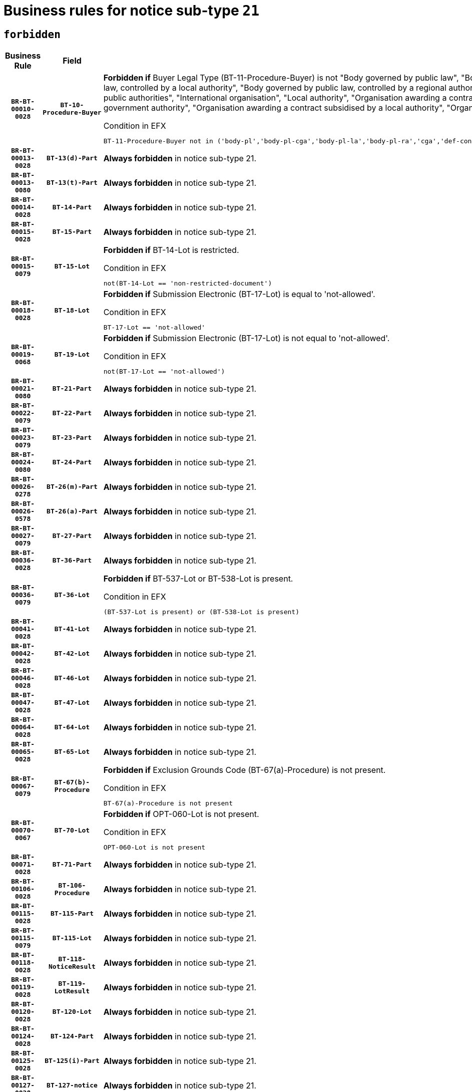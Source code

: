 = Business rules for notice sub-type `21`
:navtitle: Business Rules

== `forbidden`
[cols="<3,3,<6,>1", role="fixed-layout"]
|====
h| Business Rule h| Field h|Details h|Severity
h|`BR-BT-00010-0028`
h|`BT-10-Procedure-Buyer`
a|

*Forbidden if* Buyer Legal Type (BT-11-Procedure-Buyer) is not "Body governed by public law", "Body governed by public law, controlled by a central government authority", "Body governed by public law, controlled by a local authority", "Body governed by public law, controlled by a regional authority", "Central government authority", "Defence contractor", "EU institution, body or agency", "Group of public authorities", "International organisation", "Local authority", "Organisation awarding a contract subsidised by a contracting authority", "Organisation awarding a contract subsidised by a central government authority", "Organisation awarding a contract subsidised by a local authority", "Organisation awarding a contract subsidised by a regional authority" or "Regional authority".

.Condition in EFX
[source, EFX]
----
BT-11-Procedure-Buyer not in ('body-pl','body-pl-cga','body-pl-la','body-pl-ra','cga','def-cont','eu-ins-bod-ag','grp-p-aut','int-org','la','org-sub','org-sub-cga','org-sub-la','org-sub-ra','ra')
----
|`ERROR`
h|`BR-BT-00013-0028`
h|`BT-13(d)-Part`
a|

*Always forbidden* in notice sub-type 21.
|`ERROR`
h|`BR-BT-00013-0080`
h|`BT-13(t)-Part`
a|

*Always forbidden* in notice sub-type 21.
|`ERROR`
h|`BR-BT-00014-0028`
h|`BT-14-Part`
a|

*Always forbidden* in notice sub-type 21.
|`ERROR`
h|`BR-BT-00015-0028`
h|`BT-15-Part`
a|

*Always forbidden* in notice sub-type 21.
|`ERROR`
h|`BR-BT-00015-0079`
h|`BT-15-Lot`
a|

*Forbidden if* BT-14-Lot is restricted.

.Condition in EFX
[source, EFX]
----
not(BT-14-Lot == 'non-restricted-document')
----
|`ERROR`
h|`BR-BT-00018-0028`
h|`BT-18-Lot`
a|

*Forbidden if* Submission Electronic (BT-17-Lot) is equal to 'not-allowed'.

.Condition in EFX
[source, EFX]
----
BT-17-Lot == 'not-allowed'
----
|`ERROR`
h|`BR-BT-00019-0068`
h|`BT-19-Lot`
a|

*Forbidden if* Submission Electronic (BT-17-Lot) is not equal to 'not-allowed'.

.Condition in EFX
[source, EFX]
----
not(BT-17-Lot == 'not-allowed')
----
|`ERROR`
h|`BR-BT-00021-0080`
h|`BT-21-Part`
a|

*Always forbidden* in notice sub-type 21.
|`ERROR`
h|`BR-BT-00022-0079`
h|`BT-22-Part`
a|

*Always forbidden* in notice sub-type 21.
|`ERROR`
h|`BR-BT-00023-0079`
h|`BT-23-Part`
a|

*Always forbidden* in notice sub-type 21.
|`ERROR`
h|`BR-BT-00024-0080`
h|`BT-24-Part`
a|

*Always forbidden* in notice sub-type 21.
|`ERROR`
h|`BR-BT-00026-0278`
h|`BT-26(m)-Part`
a|

*Always forbidden* in notice sub-type 21.
|`ERROR`
h|`BR-BT-00026-0578`
h|`BT-26(a)-Part`
a|

*Always forbidden* in notice sub-type 21.
|`ERROR`
h|`BR-BT-00027-0079`
h|`BT-27-Part`
a|

*Always forbidden* in notice sub-type 21.
|`ERROR`
h|`BR-BT-00036-0028`
h|`BT-36-Part`
a|

*Always forbidden* in notice sub-type 21.
|`ERROR`
h|`BR-BT-00036-0079`
h|`BT-36-Lot`
a|

*Forbidden if* BT-537-Lot or BT-538-Lot is present.

.Condition in EFX
[source, EFX]
----
(BT-537-Lot is present) or (BT-538-Lot is present)
----
|`ERROR`
h|`BR-BT-00041-0028`
h|`BT-41-Lot`
a|

*Always forbidden* in notice sub-type 21.
|`ERROR`
h|`BR-BT-00042-0028`
h|`BT-42-Lot`
a|

*Always forbidden* in notice sub-type 21.
|`ERROR`
h|`BR-BT-00046-0028`
h|`BT-46-Lot`
a|

*Always forbidden* in notice sub-type 21.
|`ERROR`
h|`BR-BT-00047-0028`
h|`BT-47-Lot`
a|

*Always forbidden* in notice sub-type 21.
|`ERROR`
h|`BR-BT-00064-0028`
h|`BT-64-Lot`
a|

*Always forbidden* in notice sub-type 21.
|`ERROR`
h|`BR-BT-00065-0028`
h|`BT-65-Lot`
a|

*Always forbidden* in notice sub-type 21.
|`ERROR`
h|`BR-BT-00067-0079`
h|`BT-67(b)-Procedure`
a|

*Forbidden if* Exclusion Grounds Code (BT-67(a)-Procedure) is not present.

.Condition in EFX
[source, EFX]
----
BT-67(a)-Procedure is not present
----
|`ERROR`
h|`BR-BT-00070-0067`
h|`BT-70-Lot`
a|

*Forbidden if* OPT-060-Lot is not present.

.Condition in EFX
[source, EFX]
----
OPT-060-Lot is not present
----
|`ERROR`
h|`BR-BT-00071-0028`
h|`BT-71-Part`
a|

*Always forbidden* in notice sub-type 21.
|`ERROR`
h|`BR-BT-00106-0028`
h|`BT-106-Procedure`
a|

*Always forbidden* in notice sub-type 21.
|`ERROR`
h|`BR-BT-00115-0028`
h|`BT-115-Part`
a|

*Always forbidden* in notice sub-type 21.
|`ERROR`
h|`BR-BT-00115-0079`
h|`BT-115-Lot`
a|

*Always forbidden* in notice sub-type 21.
|`ERROR`
h|`BR-BT-00118-0028`
h|`BT-118-NoticeResult`
a|

*Always forbidden* in notice sub-type 21.
|`ERROR`
h|`BR-BT-00119-0028`
h|`BT-119-LotResult`
a|

*Always forbidden* in notice sub-type 21.
|`ERROR`
h|`BR-BT-00120-0028`
h|`BT-120-Lot`
a|

*Always forbidden* in notice sub-type 21.
|`ERROR`
h|`BR-BT-00124-0028`
h|`BT-124-Part`
a|

*Always forbidden* in notice sub-type 21.
|`ERROR`
h|`BR-BT-00125-0028`
h|`BT-125(i)-Part`
a|

*Always forbidden* in notice sub-type 21.
|`ERROR`
h|`BR-BT-00127-0028`
h|`BT-127-notice`
a|

*Always forbidden* in notice sub-type 21.
|`ERROR`
h|`BR-BT-00130-0028`
h|`BT-130-Lot`
a|

*Forbidden if* the value chosen for BT-105-Lot is equal to 'Open'.

.Condition in EFX
[source, EFX]
----
BT-105-Procedure == 'open'
----
|`ERROR`
h|`BR-BT-00131-0111`
h|`BT-131(d)-Lot`
a|

*Forbidden if* Deadline receipt Requests date (BT-1311(d)-Lot) is present.

.Condition in EFX
[source, EFX]
----
BT-1311(d)-Lot is present
----
|`ERROR`
h|`BR-BT-00131-0121`
h|`BT-131(t)-Lot`
a|

*Forbidden if* Deadline receipt Tenders date (BT-131(d)-Lot) is not present.

.Condition in EFX
[source, EFX]
----
BT-131(d)-Lot is not present
----
|`ERROR`
h|`BR-BT-00132-0028`
h|`BT-132(d)-Lot`
a|

*Forbidden if* the value chosen for BT-105-Lot is not equal to 'Open'.

.Condition in EFX
[source, EFX]
----
not(BT-105-Procedure == 'open')
----
|`ERROR`
h|`BR-BT-00132-0080`
h|`BT-132(t)-Lot`
a|

*Forbidden if* the value chosen for BT-105-Lot is not equal to 'Open'.

.Condition in EFX
[source, EFX]
----
not(BT-105-Procedure == 'open')
----
|`ERROR`
h|`BR-BT-00134-0028`
h|`BT-134-Lot`
a|

*Forbidden if* the value chosen for BT-105-Lot is not equal to 'Open'.

.Condition in EFX
[source, EFX]
----
not(BT-105-Procedure == 'open')
----
|`ERROR`
h|`BR-BT-00135-0028`
h|`BT-135-Procedure`
a|

*Always forbidden* in notice sub-type 21.
|`ERROR`
h|`BR-BT-00136-0028`
h|`BT-136-Procedure`
a|

*Always forbidden* in notice sub-type 21.
|`ERROR`
h|`BR-BT-00137-0028`
h|`BT-137-Part`
a|

*Always forbidden* in notice sub-type 21.
|`ERROR`
h|`BR-BT-00140-0078`
h|`BT-140-notice`
a|

*Forbidden if* Change Notice Version Identifier (BT-758-notice) is not present.

.Condition in EFX
[source, EFX]
----
BT-758-notice is not present
----
|`ERROR`
h|`BR-BT-00142-0028`
h|`BT-142-LotResult`
a|

*Always forbidden* in notice sub-type 21.
|`ERROR`
h|`BR-BT-00144-0028`
h|`BT-144-LotResult`
a|

*Always forbidden* in notice sub-type 21.
|`ERROR`
h|`BR-BT-00145-0028`
h|`BT-145-Contract`
a|

*Always forbidden* in notice sub-type 21.
|`ERROR`
h|`BR-BT-00150-0028`
h|`BT-150-Contract`
a|

*Always forbidden* in notice sub-type 21.
|`ERROR`
h|`BR-BT-00151-0028`
h|`BT-151-Contract`
a|

*Always forbidden* in notice sub-type 21.
|`ERROR`
h|`BR-BT-00156-0028`
h|`BT-156-NoticeResult`
a|

*Always forbidden* in notice sub-type 21.
|`ERROR`
h|`BR-BT-00160-0028`
h|`BT-160-Tender`
a|

*Always forbidden* in notice sub-type 21.
|`ERROR`
h|`BR-BT-00161-0028`
h|`BT-161-NoticeResult`
a|

*Always forbidden* in notice sub-type 21.
|`ERROR`
h|`BR-BT-00162-0028`
h|`BT-162-Tender`
a|

*Always forbidden* in notice sub-type 21.
|`ERROR`
h|`BR-BT-00163-0028`
h|`BT-163-Tender`
a|

*Always forbidden* in notice sub-type 21.
|`ERROR`
h|`BR-BT-00165-0028`
h|`BT-165-Organization-Company`
a|

*Always forbidden* in notice sub-type 21.
|`ERROR`
h|`BR-BT-00171-0028`
h|`BT-171-Tender`
a|

*Always forbidden* in notice sub-type 21.
|`ERROR`
h|`BR-BT-00191-0028`
h|`BT-191-Tender`
a|

*Always forbidden* in notice sub-type 21.
|`ERROR`
h|`BR-BT-00193-0028`
h|`BT-193-Tender`
a|

*Always forbidden* in notice sub-type 21.
|`ERROR`
h|`BR-BT-00195-0028`
h|`BT-195(BT-118)-NoticeResult`
a|

*Always forbidden* in notice sub-type 21.
|`ERROR`
h|`BR-BT-00195-0079`
h|`BT-195(BT-161)-NoticeResult`
a|

*Always forbidden* in notice sub-type 21.
|`ERROR`
h|`BR-BT-00195-0130`
h|`BT-195(BT-556)-NoticeResult`
a|

*Always forbidden* in notice sub-type 21.
|`ERROR`
h|`BR-BT-00195-0181`
h|`BT-195(BT-156)-NoticeResult`
a|

*Always forbidden* in notice sub-type 21.
|`ERROR`
h|`BR-BT-00195-0232`
h|`BT-195(BT-142)-LotResult`
a|

*Always forbidden* in notice sub-type 21.
|`ERROR`
h|`BR-BT-00195-0282`
h|`BT-195(BT-710)-LotResult`
a|

*Always forbidden* in notice sub-type 21.
|`ERROR`
h|`BR-BT-00195-0333`
h|`BT-195(BT-711)-LotResult`
a|

*Always forbidden* in notice sub-type 21.
|`ERROR`
h|`BR-BT-00195-0384`
h|`BT-195(BT-709)-LotResult`
a|

*Always forbidden* in notice sub-type 21.
|`ERROR`
h|`BR-BT-00195-0435`
h|`BT-195(BT-712)-LotResult`
a|

*Always forbidden* in notice sub-type 21.
|`ERROR`
h|`BR-BT-00195-0485`
h|`BT-195(BT-144)-LotResult`
a|

*Always forbidden* in notice sub-type 21.
|`ERROR`
h|`BR-BT-00195-0535`
h|`BT-195(BT-760)-LotResult`
a|

*Always forbidden* in notice sub-type 21.
|`ERROR`
h|`BR-BT-00195-0586`
h|`BT-195(BT-759)-LotResult`
a|

*Always forbidden* in notice sub-type 21.
|`ERROR`
h|`BR-BT-00195-0637`
h|`BT-195(BT-171)-Tender`
a|

*Always forbidden* in notice sub-type 21.
|`ERROR`
h|`BR-BT-00195-0688`
h|`BT-195(BT-193)-Tender`
a|

*Always forbidden* in notice sub-type 21.
|`ERROR`
h|`BR-BT-00195-0739`
h|`BT-195(BT-720)-Tender`
a|

*Always forbidden* in notice sub-type 21.
|`ERROR`
h|`BR-BT-00195-0790`
h|`BT-195(BT-162)-Tender`
a|

*Always forbidden* in notice sub-type 21.
|`ERROR`
h|`BR-BT-00195-0841`
h|`BT-195(BT-160)-Tender`
a|

*Always forbidden* in notice sub-type 21.
|`ERROR`
h|`BR-BT-00195-0892`
h|`BT-195(BT-163)-Tender`
a|

*Always forbidden* in notice sub-type 21.
|`ERROR`
h|`BR-BT-00195-0943`
h|`BT-195(BT-191)-Tender`
a|

*Always forbidden* in notice sub-type 21.
|`ERROR`
h|`BR-BT-00195-0994`
h|`BT-195(BT-553)-Tender`
a|

*Always forbidden* in notice sub-type 21.
|`ERROR`
h|`BR-BT-00195-1045`
h|`BT-195(BT-554)-Tender`
a|

*Always forbidden* in notice sub-type 21.
|`ERROR`
h|`BR-BT-00195-1096`
h|`BT-195(BT-555)-Tender`
a|

*Always forbidden* in notice sub-type 21.
|`ERROR`
h|`BR-BT-00195-1147`
h|`BT-195(BT-773)-Tender`
a|

*Always forbidden* in notice sub-type 21.
|`ERROR`
h|`BR-BT-00195-1198`
h|`BT-195(BT-731)-Tender`
a|

*Always forbidden* in notice sub-type 21.
|`ERROR`
h|`BR-BT-00195-1249`
h|`BT-195(BT-730)-Tender`
a|

*Always forbidden* in notice sub-type 21.
|`ERROR`
h|`BR-BT-00195-1453`
h|`BT-195(BT-09)-Procedure`
a|

*Always forbidden* in notice sub-type 21.
|`ERROR`
h|`BR-BT-00195-1504`
h|`BT-195(BT-105)-Procedure`
a|

*Always forbidden* in notice sub-type 21.
|`ERROR`
h|`BR-BT-00195-1555`
h|`BT-195(BT-88)-Procedure`
a|

*Always forbidden* in notice sub-type 21.
|`ERROR`
h|`BR-BT-00195-1606`
h|`BT-195(BT-106)-Procedure`
a|

*Always forbidden* in notice sub-type 21.
|`ERROR`
h|`BR-BT-00195-1657`
h|`BT-195(BT-1351)-Procedure`
a|

*Always forbidden* in notice sub-type 21.
|`ERROR`
h|`BR-BT-00195-1708`
h|`BT-195(BT-136)-Procedure`
a|

*Always forbidden* in notice sub-type 21.
|`ERROR`
h|`BR-BT-00195-1759`
h|`BT-195(BT-1252)-Procedure`
a|

*Always forbidden* in notice sub-type 21.
|`ERROR`
h|`BR-BT-00195-1810`
h|`BT-195(BT-135)-Procedure`
a|

*Always forbidden* in notice sub-type 21.
|`ERROR`
h|`BR-BT-00195-1861`
h|`BT-195(BT-733)-LotsGroup`
a|

*Always forbidden* in notice sub-type 21.
|`ERROR`
h|`BR-BT-00195-1912`
h|`BT-195(BT-543)-LotsGroup`
a|

*Always forbidden* in notice sub-type 21.
|`ERROR`
h|`BR-BT-00195-1963`
h|`BT-195(BT-5421)-LotsGroup`
a|

*Always forbidden* in notice sub-type 21.
|`ERROR`
h|`BR-BT-00195-2014`
h|`BT-195(BT-5422)-LotsGroup`
a|

*Always forbidden* in notice sub-type 21.
|`ERROR`
h|`BR-BT-00195-2065`
h|`BT-195(BT-5423)-LotsGroup`
a|

*Always forbidden* in notice sub-type 21.
|`ERROR`
h|`BR-BT-00195-2167`
h|`BT-195(BT-734)-LotsGroup`
a|

*Always forbidden* in notice sub-type 21.
|`ERROR`
h|`BR-BT-00195-2218`
h|`BT-195(BT-539)-LotsGroup`
a|

*Always forbidden* in notice sub-type 21.
|`ERROR`
h|`BR-BT-00195-2269`
h|`BT-195(BT-540)-LotsGroup`
a|

*Always forbidden* in notice sub-type 21.
|`ERROR`
h|`BR-BT-00195-2320`
h|`BT-195(BT-733)-Lot`
a|

*Always forbidden* in notice sub-type 21.
|`ERROR`
h|`BR-BT-00195-2371`
h|`BT-195(BT-543)-Lot`
a|

*Always forbidden* in notice sub-type 21.
|`ERROR`
h|`BR-BT-00195-2422`
h|`BT-195(BT-5421)-Lot`
a|

*Always forbidden* in notice sub-type 21.
|`ERROR`
h|`BR-BT-00195-2473`
h|`BT-195(BT-5422)-Lot`
a|

*Always forbidden* in notice sub-type 21.
|`ERROR`
h|`BR-BT-00195-2524`
h|`BT-195(BT-5423)-Lot`
a|

*Always forbidden* in notice sub-type 21.
|`ERROR`
h|`BR-BT-00195-2626`
h|`BT-195(BT-734)-Lot`
a|

*Always forbidden* in notice sub-type 21.
|`ERROR`
h|`BR-BT-00195-2677`
h|`BT-195(BT-539)-Lot`
a|

*Always forbidden* in notice sub-type 21.
|`ERROR`
h|`BR-BT-00195-2728`
h|`BT-195(BT-540)-Lot`
a|

*Always forbidden* in notice sub-type 21.
|`ERROR`
h|`BR-BT-00195-2832`
h|`BT-195(BT-635)-LotResult`
a|

*Always forbidden* in notice sub-type 21.
|`ERROR`
h|`BR-BT-00195-2882`
h|`BT-195(BT-636)-LotResult`
a|

*Always forbidden* in notice sub-type 21.
|`ERROR`
h|`BR-BT-00195-2986`
h|`BT-195(BT-1118)-NoticeResult`
a|

*Always forbidden* in notice sub-type 21.
|`ERROR`
h|`BR-BT-00195-3038`
h|`BT-195(BT-1561)-NoticeResult`
a|

*Always forbidden* in notice sub-type 21.
|`ERROR`
h|`BR-BT-00195-3092`
h|`BT-195(BT-660)-LotResult`
a|

*Always forbidden* in notice sub-type 21.
|`ERROR`
h|`BR-BT-00195-3227`
h|`BT-195(BT-541)-LotsGroup-Weight`
a|

*Always forbidden* in notice sub-type 21.
|`ERROR`
h|`BR-BT-00195-3277`
h|`BT-195(BT-541)-Lot-Weight`
a|

*Always forbidden* in notice sub-type 21.
|`ERROR`
h|`BR-BT-00195-3327`
h|`BT-195(BT-541)-LotsGroup-Fixed`
a|

*Always forbidden* in notice sub-type 21.
|`ERROR`
h|`BR-BT-00195-3377`
h|`BT-195(BT-541)-Lot-Fixed`
a|

*Always forbidden* in notice sub-type 21.
|`ERROR`
h|`BR-BT-00195-3427`
h|`BT-195(BT-541)-LotsGroup-Threshold`
a|

*Always forbidden* in notice sub-type 21.
|`ERROR`
h|`BR-BT-00195-3477`
h|`BT-195(BT-541)-Lot-Threshold`
a|

*Always forbidden* in notice sub-type 21.
|`ERROR`
h|`BR-BT-00196-0028`
h|`BT-196(BT-118)-NoticeResult`
a|

*Always forbidden* in notice sub-type 21.
|`ERROR`
h|`BR-BT-00196-0080`
h|`BT-196(BT-161)-NoticeResult`
a|

*Always forbidden* in notice sub-type 21.
|`ERROR`
h|`BR-BT-00196-0132`
h|`BT-196(BT-556)-NoticeResult`
a|

*Always forbidden* in notice sub-type 21.
|`ERROR`
h|`BR-BT-00196-0184`
h|`BT-196(BT-156)-NoticeResult`
a|

*Always forbidden* in notice sub-type 21.
|`ERROR`
h|`BR-BT-00196-0236`
h|`BT-196(BT-142)-LotResult`
a|

*Always forbidden* in notice sub-type 21.
|`ERROR`
h|`BR-BT-00196-0288`
h|`BT-196(BT-710)-LotResult`
a|

*Always forbidden* in notice sub-type 21.
|`ERROR`
h|`BR-BT-00196-0340`
h|`BT-196(BT-711)-LotResult`
a|

*Always forbidden* in notice sub-type 21.
|`ERROR`
h|`BR-BT-00196-0392`
h|`BT-196(BT-709)-LotResult`
a|

*Always forbidden* in notice sub-type 21.
|`ERROR`
h|`BR-BT-00196-0444`
h|`BT-196(BT-712)-LotResult`
a|

*Always forbidden* in notice sub-type 21.
|`ERROR`
h|`BR-BT-00196-0496`
h|`BT-196(BT-144)-LotResult`
a|

*Always forbidden* in notice sub-type 21.
|`ERROR`
h|`BR-BT-00196-0548`
h|`BT-196(BT-760)-LotResult`
a|

*Always forbidden* in notice sub-type 21.
|`ERROR`
h|`BR-BT-00196-0600`
h|`BT-196(BT-759)-LotResult`
a|

*Always forbidden* in notice sub-type 21.
|`ERROR`
h|`BR-BT-00196-0652`
h|`BT-196(BT-171)-Tender`
a|

*Always forbidden* in notice sub-type 21.
|`ERROR`
h|`BR-BT-00196-0704`
h|`BT-196(BT-193)-Tender`
a|

*Always forbidden* in notice sub-type 21.
|`ERROR`
h|`BR-BT-00196-0756`
h|`BT-196(BT-720)-Tender`
a|

*Always forbidden* in notice sub-type 21.
|`ERROR`
h|`BR-BT-00196-0808`
h|`BT-196(BT-162)-Tender`
a|

*Always forbidden* in notice sub-type 21.
|`ERROR`
h|`BR-BT-00196-0860`
h|`BT-196(BT-160)-Tender`
a|

*Always forbidden* in notice sub-type 21.
|`ERROR`
h|`BR-BT-00196-0912`
h|`BT-196(BT-163)-Tender`
a|

*Always forbidden* in notice sub-type 21.
|`ERROR`
h|`BR-BT-00196-0964`
h|`BT-196(BT-191)-Tender`
a|

*Always forbidden* in notice sub-type 21.
|`ERROR`
h|`BR-BT-00196-1016`
h|`BT-196(BT-553)-Tender`
a|

*Always forbidden* in notice sub-type 21.
|`ERROR`
h|`BR-BT-00196-1068`
h|`BT-196(BT-554)-Tender`
a|

*Always forbidden* in notice sub-type 21.
|`ERROR`
h|`BR-BT-00196-1120`
h|`BT-196(BT-555)-Tender`
a|

*Always forbidden* in notice sub-type 21.
|`ERROR`
h|`BR-BT-00196-1172`
h|`BT-196(BT-773)-Tender`
a|

*Always forbidden* in notice sub-type 21.
|`ERROR`
h|`BR-BT-00196-1224`
h|`BT-196(BT-731)-Tender`
a|

*Always forbidden* in notice sub-type 21.
|`ERROR`
h|`BR-BT-00196-1276`
h|`BT-196(BT-730)-Tender`
a|

*Always forbidden* in notice sub-type 21.
|`ERROR`
h|`BR-BT-00196-1484`
h|`BT-196(BT-09)-Procedure`
a|

*Always forbidden* in notice sub-type 21.
|`ERROR`
h|`BR-BT-00196-1536`
h|`BT-196(BT-105)-Procedure`
a|

*Always forbidden* in notice sub-type 21.
|`ERROR`
h|`BR-BT-00196-1588`
h|`BT-196(BT-88)-Procedure`
a|

*Always forbidden* in notice sub-type 21.
|`ERROR`
h|`BR-BT-00196-1640`
h|`BT-196(BT-106)-Procedure`
a|

*Always forbidden* in notice sub-type 21.
|`ERROR`
h|`BR-BT-00196-1692`
h|`BT-196(BT-1351)-Procedure`
a|

*Always forbidden* in notice sub-type 21.
|`ERROR`
h|`BR-BT-00196-1744`
h|`BT-196(BT-136)-Procedure`
a|

*Always forbidden* in notice sub-type 21.
|`ERROR`
h|`BR-BT-00196-1796`
h|`BT-196(BT-1252)-Procedure`
a|

*Always forbidden* in notice sub-type 21.
|`ERROR`
h|`BR-BT-00196-1848`
h|`BT-196(BT-135)-Procedure`
a|

*Always forbidden* in notice sub-type 21.
|`ERROR`
h|`BR-BT-00196-1900`
h|`BT-196(BT-733)-LotsGroup`
a|

*Always forbidden* in notice sub-type 21.
|`ERROR`
h|`BR-BT-00196-1952`
h|`BT-196(BT-543)-LotsGroup`
a|

*Always forbidden* in notice sub-type 21.
|`ERROR`
h|`BR-BT-00196-2004`
h|`BT-196(BT-5421)-LotsGroup`
a|

*Always forbidden* in notice sub-type 21.
|`ERROR`
h|`BR-BT-00196-2056`
h|`BT-196(BT-5422)-LotsGroup`
a|

*Always forbidden* in notice sub-type 21.
|`ERROR`
h|`BR-BT-00196-2108`
h|`BT-196(BT-5423)-LotsGroup`
a|

*Always forbidden* in notice sub-type 21.
|`ERROR`
h|`BR-BT-00196-2212`
h|`BT-196(BT-734)-LotsGroup`
a|

*Always forbidden* in notice sub-type 21.
|`ERROR`
h|`BR-BT-00196-2264`
h|`BT-196(BT-539)-LotsGroup`
a|

*Always forbidden* in notice sub-type 21.
|`ERROR`
h|`BR-BT-00196-2316`
h|`BT-196(BT-540)-LotsGroup`
a|

*Always forbidden* in notice sub-type 21.
|`ERROR`
h|`BR-BT-00196-2368`
h|`BT-196(BT-733)-Lot`
a|

*Always forbidden* in notice sub-type 21.
|`ERROR`
h|`BR-BT-00196-2420`
h|`BT-196(BT-543)-Lot`
a|

*Always forbidden* in notice sub-type 21.
|`ERROR`
h|`BR-BT-00196-2472`
h|`BT-196(BT-5421)-Lot`
a|

*Always forbidden* in notice sub-type 21.
|`ERROR`
h|`BR-BT-00196-2524`
h|`BT-196(BT-5422)-Lot`
a|

*Always forbidden* in notice sub-type 21.
|`ERROR`
h|`BR-BT-00196-2576`
h|`BT-196(BT-5423)-Lot`
a|

*Always forbidden* in notice sub-type 21.
|`ERROR`
h|`BR-BT-00196-2680`
h|`BT-196(BT-734)-Lot`
a|

*Always forbidden* in notice sub-type 21.
|`ERROR`
h|`BR-BT-00196-2732`
h|`BT-196(BT-539)-Lot`
a|

*Always forbidden* in notice sub-type 21.
|`ERROR`
h|`BR-BT-00196-2784`
h|`BT-196(BT-540)-Lot`
a|

*Always forbidden* in notice sub-type 21.
|`ERROR`
h|`BR-BT-00196-3551`
h|`BT-196(BT-635)-LotResult`
a|

*Always forbidden* in notice sub-type 21.
|`ERROR`
h|`BR-BT-00196-3601`
h|`BT-196(BT-636)-LotResult`
a|

*Always forbidden* in notice sub-type 21.
|`ERROR`
h|`BR-BT-00196-3679`
h|`BT-196(BT-1118)-NoticeResult`
a|

*Always forbidden* in notice sub-type 21.
|`ERROR`
h|`BR-BT-00196-3739`
h|`BT-196(BT-1561)-NoticeResult`
a|

*Always forbidden* in notice sub-type 21.
|`ERROR`
h|`BR-BT-00196-4098`
h|`BT-196(BT-660)-LotResult`
a|

*Always forbidden* in notice sub-type 21.
|`ERROR`
h|`BR-BT-00196-4227`
h|`BT-196(BT-541)-LotsGroup-Weight`
a|

*Always forbidden* in notice sub-type 21.
|`ERROR`
h|`BR-BT-00196-4272`
h|`BT-196(BT-541)-Lot-Weight`
a|

*Always forbidden* in notice sub-type 21.
|`ERROR`
h|`BR-BT-00196-4327`
h|`BT-196(BT-541)-LotsGroup-Fixed`
a|

*Always forbidden* in notice sub-type 21.
|`ERROR`
h|`BR-BT-00196-4372`
h|`BT-196(BT-541)-Lot-Fixed`
a|

*Always forbidden* in notice sub-type 21.
|`ERROR`
h|`BR-BT-00196-4427`
h|`BT-196(BT-541)-LotsGroup-Threshold`
a|

*Always forbidden* in notice sub-type 21.
|`ERROR`
h|`BR-BT-00196-4472`
h|`BT-196(BT-541)-Lot-Threshold`
a|

*Always forbidden* in notice sub-type 21.
|`ERROR`
h|`BR-BT-00197-0028`
h|`BT-197(BT-118)-NoticeResult`
a|

*Always forbidden* in notice sub-type 21.
|`ERROR`
h|`BR-BT-00197-0079`
h|`BT-197(BT-161)-NoticeResult`
a|

*Always forbidden* in notice sub-type 21.
|`ERROR`
h|`BR-BT-00197-0130`
h|`BT-197(BT-556)-NoticeResult`
a|

*Always forbidden* in notice sub-type 21.
|`ERROR`
h|`BR-BT-00197-0181`
h|`BT-197(BT-156)-NoticeResult`
a|

*Always forbidden* in notice sub-type 21.
|`ERROR`
h|`BR-BT-00197-0232`
h|`BT-197(BT-142)-LotResult`
a|

*Always forbidden* in notice sub-type 21.
|`ERROR`
h|`BR-BT-00197-0283`
h|`BT-197(BT-710)-LotResult`
a|

*Always forbidden* in notice sub-type 21.
|`ERROR`
h|`BR-BT-00197-0334`
h|`BT-197(BT-711)-LotResult`
a|

*Always forbidden* in notice sub-type 21.
|`ERROR`
h|`BR-BT-00197-0385`
h|`BT-197(BT-709)-LotResult`
a|

*Always forbidden* in notice sub-type 21.
|`ERROR`
h|`BR-BT-00197-0436`
h|`BT-197(BT-712)-LotResult`
a|

*Always forbidden* in notice sub-type 21.
|`ERROR`
h|`BR-BT-00197-0487`
h|`BT-197(BT-144)-LotResult`
a|

*Always forbidden* in notice sub-type 21.
|`ERROR`
h|`BR-BT-00197-0538`
h|`BT-197(BT-760)-LotResult`
a|

*Always forbidden* in notice sub-type 21.
|`ERROR`
h|`BR-BT-00197-0589`
h|`BT-197(BT-759)-LotResult`
a|

*Always forbidden* in notice sub-type 21.
|`ERROR`
h|`BR-BT-00197-0640`
h|`BT-197(BT-171)-Tender`
a|

*Always forbidden* in notice sub-type 21.
|`ERROR`
h|`BR-BT-00197-0691`
h|`BT-197(BT-193)-Tender`
a|

*Always forbidden* in notice sub-type 21.
|`ERROR`
h|`BR-BT-00197-0742`
h|`BT-197(BT-720)-Tender`
a|

*Always forbidden* in notice sub-type 21.
|`ERROR`
h|`BR-BT-00197-0793`
h|`BT-197(BT-162)-Tender`
a|

*Always forbidden* in notice sub-type 21.
|`ERROR`
h|`BR-BT-00197-0844`
h|`BT-197(BT-160)-Tender`
a|

*Always forbidden* in notice sub-type 21.
|`ERROR`
h|`BR-BT-00197-0895`
h|`BT-197(BT-163)-Tender`
a|

*Always forbidden* in notice sub-type 21.
|`ERROR`
h|`BR-BT-00197-0946`
h|`BT-197(BT-191)-Tender`
a|

*Always forbidden* in notice sub-type 21.
|`ERROR`
h|`BR-BT-00197-0997`
h|`BT-197(BT-553)-Tender`
a|

*Always forbidden* in notice sub-type 21.
|`ERROR`
h|`BR-BT-00197-1048`
h|`BT-197(BT-554)-Tender`
a|

*Always forbidden* in notice sub-type 21.
|`ERROR`
h|`BR-BT-00197-1099`
h|`BT-197(BT-555)-Tender`
a|

*Always forbidden* in notice sub-type 21.
|`ERROR`
h|`BR-BT-00197-1150`
h|`BT-197(BT-773)-Tender`
a|

*Always forbidden* in notice sub-type 21.
|`ERROR`
h|`BR-BT-00197-1201`
h|`BT-197(BT-731)-Tender`
a|

*Always forbidden* in notice sub-type 21.
|`ERROR`
h|`BR-BT-00197-1252`
h|`BT-197(BT-730)-Tender`
a|

*Always forbidden* in notice sub-type 21.
|`ERROR`
h|`BR-BT-00197-1456`
h|`BT-197(BT-09)-Procedure`
a|

*Always forbidden* in notice sub-type 21.
|`ERROR`
h|`BR-BT-00197-1507`
h|`BT-197(BT-105)-Procedure`
a|

*Always forbidden* in notice sub-type 21.
|`ERROR`
h|`BR-BT-00197-1558`
h|`BT-197(BT-88)-Procedure`
a|

*Always forbidden* in notice sub-type 21.
|`ERROR`
h|`BR-BT-00197-1609`
h|`BT-197(BT-106)-Procedure`
a|

*Always forbidden* in notice sub-type 21.
|`ERROR`
h|`BR-BT-00197-1660`
h|`BT-197(BT-1351)-Procedure`
a|

*Always forbidden* in notice sub-type 21.
|`ERROR`
h|`BR-BT-00197-1711`
h|`BT-197(BT-136)-Procedure`
a|

*Always forbidden* in notice sub-type 21.
|`ERROR`
h|`BR-BT-00197-1762`
h|`BT-197(BT-1252)-Procedure`
a|

*Always forbidden* in notice sub-type 21.
|`ERROR`
h|`BR-BT-00197-1813`
h|`BT-197(BT-135)-Procedure`
a|

*Always forbidden* in notice sub-type 21.
|`ERROR`
h|`BR-BT-00197-1864`
h|`BT-197(BT-733)-LotsGroup`
a|

*Always forbidden* in notice sub-type 21.
|`ERROR`
h|`BR-BT-00197-1915`
h|`BT-197(BT-543)-LotsGroup`
a|

*Always forbidden* in notice sub-type 21.
|`ERROR`
h|`BR-BT-00197-1966`
h|`BT-197(BT-5421)-LotsGroup`
a|

*Always forbidden* in notice sub-type 21.
|`ERROR`
h|`BR-BT-00197-2017`
h|`BT-197(BT-5422)-LotsGroup`
a|

*Always forbidden* in notice sub-type 21.
|`ERROR`
h|`BR-BT-00197-2068`
h|`BT-197(BT-5423)-LotsGroup`
a|

*Always forbidden* in notice sub-type 21.
|`ERROR`
h|`BR-BT-00197-2170`
h|`BT-197(BT-734)-LotsGroup`
a|

*Always forbidden* in notice sub-type 21.
|`ERROR`
h|`BR-BT-00197-2221`
h|`BT-197(BT-539)-LotsGroup`
a|

*Always forbidden* in notice sub-type 21.
|`ERROR`
h|`BR-BT-00197-2272`
h|`BT-197(BT-540)-LotsGroup`
a|

*Always forbidden* in notice sub-type 21.
|`ERROR`
h|`BR-BT-00197-2323`
h|`BT-197(BT-733)-Lot`
a|

*Always forbidden* in notice sub-type 21.
|`ERROR`
h|`BR-BT-00197-2374`
h|`BT-197(BT-543)-Lot`
a|

*Always forbidden* in notice sub-type 21.
|`ERROR`
h|`BR-BT-00197-2425`
h|`BT-197(BT-5421)-Lot`
a|

*Always forbidden* in notice sub-type 21.
|`ERROR`
h|`BR-BT-00197-2476`
h|`BT-197(BT-5422)-Lot`
a|

*Always forbidden* in notice sub-type 21.
|`ERROR`
h|`BR-BT-00197-2527`
h|`BT-197(BT-5423)-Lot`
a|

*Always forbidden* in notice sub-type 21.
|`ERROR`
h|`BR-BT-00197-2629`
h|`BT-197(BT-734)-Lot`
a|

*Always forbidden* in notice sub-type 21.
|`ERROR`
h|`BR-BT-00197-2680`
h|`BT-197(BT-539)-Lot`
a|

*Always forbidden* in notice sub-type 21.
|`ERROR`
h|`BR-BT-00197-2731`
h|`BT-197(BT-540)-Lot`
a|

*Always forbidden* in notice sub-type 21.
|`ERROR`
h|`BR-BT-00197-3553`
h|`BT-197(BT-635)-LotResult`
a|

*Always forbidden* in notice sub-type 21.
|`ERROR`
h|`BR-BT-00197-3603`
h|`BT-197(BT-636)-LotResult`
a|

*Always forbidden* in notice sub-type 21.
|`ERROR`
h|`BR-BT-00197-3681`
h|`BT-197(BT-1118)-NoticeResult`
a|

*Always forbidden* in notice sub-type 21.
|`ERROR`
h|`BR-BT-00197-3742`
h|`BT-197(BT-1561)-NoticeResult`
a|

*Always forbidden* in notice sub-type 21.
|`ERROR`
h|`BR-BT-00197-4104`
h|`BT-197(BT-660)-LotResult`
a|

*Always forbidden* in notice sub-type 21.
|`ERROR`
h|`BR-BT-00197-4227`
h|`BT-197(BT-541)-LotsGroup-Weight`
a|

*Always forbidden* in notice sub-type 21.
|`ERROR`
h|`BR-BT-00197-4272`
h|`BT-197(BT-541)-Lot-Weight`
a|

*Always forbidden* in notice sub-type 21.
|`ERROR`
h|`BR-BT-00197-4838`
h|`BT-197(BT-541)-LotsGroup-Fixed`
a|

*Always forbidden* in notice sub-type 21.
|`ERROR`
h|`BR-BT-00197-4873`
h|`BT-197(BT-541)-Lot-Fixed`
a|

*Always forbidden* in notice sub-type 21.
|`ERROR`
h|`BR-BT-00197-4908`
h|`BT-197(BT-541)-LotsGroup-Threshold`
a|

*Always forbidden* in notice sub-type 21.
|`ERROR`
h|`BR-BT-00197-4943`
h|`BT-197(BT-541)-Lot-Threshold`
a|

*Always forbidden* in notice sub-type 21.
|`ERROR`
h|`BR-BT-00198-0028`
h|`BT-198(BT-118)-NoticeResult`
a|

*Always forbidden* in notice sub-type 21.
|`ERROR`
h|`BR-BT-00198-0080`
h|`BT-198(BT-161)-NoticeResult`
a|

*Always forbidden* in notice sub-type 21.
|`ERROR`
h|`BR-BT-00198-0132`
h|`BT-198(BT-556)-NoticeResult`
a|

*Always forbidden* in notice sub-type 21.
|`ERROR`
h|`BR-BT-00198-0184`
h|`BT-198(BT-156)-NoticeResult`
a|

*Always forbidden* in notice sub-type 21.
|`ERROR`
h|`BR-BT-00198-0236`
h|`BT-198(BT-142)-LotResult`
a|

*Always forbidden* in notice sub-type 21.
|`ERROR`
h|`BR-BT-00198-0288`
h|`BT-198(BT-710)-LotResult`
a|

*Always forbidden* in notice sub-type 21.
|`ERROR`
h|`BR-BT-00198-0340`
h|`BT-198(BT-711)-LotResult`
a|

*Always forbidden* in notice sub-type 21.
|`ERROR`
h|`BR-BT-00198-0392`
h|`BT-198(BT-709)-LotResult`
a|

*Always forbidden* in notice sub-type 21.
|`ERROR`
h|`BR-BT-00198-0444`
h|`BT-198(BT-712)-LotResult`
a|

*Always forbidden* in notice sub-type 21.
|`ERROR`
h|`BR-BT-00198-0496`
h|`BT-198(BT-144)-LotResult`
a|

*Always forbidden* in notice sub-type 21.
|`ERROR`
h|`BR-BT-00198-0548`
h|`BT-198(BT-760)-LotResult`
a|

*Always forbidden* in notice sub-type 21.
|`ERROR`
h|`BR-BT-00198-0600`
h|`BT-198(BT-759)-LotResult`
a|

*Always forbidden* in notice sub-type 21.
|`ERROR`
h|`BR-BT-00198-0652`
h|`BT-198(BT-171)-Tender`
a|

*Always forbidden* in notice sub-type 21.
|`ERROR`
h|`BR-BT-00198-0704`
h|`BT-198(BT-193)-Tender`
a|

*Always forbidden* in notice sub-type 21.
|`ERROR`
h|`BR-BT-00198-0756`
h|`BT-198(BT-720)-Tender`
a|

*Always forbidden* in notice sub-type 21.
|`ERROR`
h|`BR-BT-00198-0808`
h|`BT-198(BT-162)-Tender`
a|

*Always forbidden* in notice sub-type 21.
|`ERROR`
h|`BR-BT-00198-0860`
h|`BT-198(BT-160)-Tender`
a|

*Always forbidden* in notice sub-type 21.
|`ERROR`
h|`BR-BT-00198-0912`
h|`BT-198(BT-163)-Tender`
a|

*Always forbidden* in notice sub-type 21.
|`ERROR`
h|`BR-BT-00198-0964`
h|`BT-198(BT-191)-Tender`
a|

*Always forbidden* in notice sub-type 21.
|`ERROR`
h|`BR-BT-00198-1016`
h|`BT-198(BT-553)-Tender`
a|

*Always forbidden* in notice sub-type 21.
|`ERROR`
h|`BR-BT-00198-1068`
h|`BT-198(BT-554)-Tender`
a|

*Always forbidden* in notice sub-type 21.
|`ERROR`
h|`BR-BT-00198-1120`
h|`BT-198(BT-555)-Tender`
a|

*Always forbidden* in notice sub-type 21.
|`ERROR`
h|`BR-BT-00198-1172`
h|`BT-198(BT-773)-Tender`
a|

*Always forbidden* in notice sub-type 21.
|`ERROR`
h|`BR-BT-00198-1224`
h|`BT-198(BT-731)-Tender`
a|

*Always forbidden* in notice sub-type 21.
|`ERROR`
h|`BR-BT-00198-1276`
h|`BT-198(BT-730)-Tender`
a|

*Always forbidden* in notice sub-type 21.
|`ERROR`
h|`BR-BT-00198-1484`
h|`BT-198(BT-09)-Procedure`
a|

*Always forbidden* in notice sub-type 21.
|`ERROR`
h|`BR-BT-00198-1536`
h|`BT-198(BT-105)-Procedure`
a|

*Always forbidden* in notice sub-type 21.
|`ERROR`
h|`BR-BT-00198-1588`
h|`BT-198(BT-88)-Procedure`
a|

*Always forbidden* in notice sub-type 21.
|`ERROR`
h|`BR-BT-00198-1640`
h|`BT-198(BT-106)-Procedure`
a|

*Always forbidden* in notice sub-type 21.
|`ERROR`
h|`BR-BT-00198-1692`
h|`BT-198(BT-1351)-Procedure`
a|

*Always forbidden* in notice sub-type 21.
|`ERROR`
h|`BR-BT-00198-1744`
h|`BT-198(BT-136)-Procedure`
a|

*Always forbidden* in notice sub-type 21.
|`ERROR`
h|`BR-BT-00198-1796`
h|`BT-198(BT-1252)-Procedure`
a|

*Always forbidden* in notice sub-type 21.
|`ERROR`
h|`BR-BT-00198-1848`
h|`BT-198(BT-135)-Procedure`
a|

*Always forbidden* in notice sub-type 21.
|`ERROR`
h|`BR-BT-00198-1900`
h|`BT-198(BT-733)-LotsGroup`
a|

*Always forbidden* in notice sub-type 21.
|`ERROR`
h|`BR-BT-00198-1952`
h|`BT-198(BT-543)-LotsGroup`
a|

*Always forbidden* in notice sub-type 21.
|`ERROR`
h|`BR-BT-00198-2004`
h|`BT-198(BT-5421)-LotsGroup`
a|

*Always forbidden* in notice sub-type 21.
|`ERROR`
h|`BR-BT-00198-2056`
h|`BT-198(BT-5422)-LotsGroup`
a|

*Always forbidden* in notice sub-type 21.
|`ERROR`
h|`BR-BT-00198-2108`
h|`BT-198(BT-5423)-LotsGroup`
a|

*Always forbidden* in notice sub-type 21.
|`ERROR`
h|`BR-BT-00198-2212`
h|`BT-198(BT-734)-LotsGroup`
a|

*Always forbidden* in notice sub-type 21.
|`ERROR`
h|`BR-BT-00198-2264`
h|`BT-198(BT-539)-LotsGroup`
a|

*Always forbidden* in notice sub-type 21.
|`ERROR`
h|`BR-BT-00198-2316`
h|`BT-198(BT-540)-LotsGroup`
a|

*Always forbidden* in notice sub-type 21.
|`ERROR`
h|`BR-BT-00198-2368`
h|`BT-198(BT-733)-Lot`
a|

*Always forbidden* in notice sub-type 21.
|`ERROR`
h|`BR-BT-00198-2420`
h|`BT-198(BT-543)-Lot`
a|

*Always forbidden* in notice sub-type 21.
|`ERROR`
h|`BR-BT-00198-2472`
h|`BT-198(BT-5421)-Lot`
a|

*Always forbidden* in notice sub-type 21.
|`ERROR`
h|`BR-BT-00198-2524`
h|`BT-198(BT-5422)-Lot`
a|

*Always forbidden* in notice sub-type 21.
|`ERROR`
h|`BR-BT-00198-2576`
h|`BT-198(BT-5423)-Lot`
a|

*Always forbidden* in notice sub-type 21.
|`ERROR`
h|`BR-BT-00198-2680`
h|`BT-198(BT-734)-Lot`
a|

*Always forbidden* in notice sub-type 21.
|`ERROR`
h|`BR-BT-00198-2732`
h|`BT-198(BT-539)-Lot`
a|

*Always forbidden* in notice sub-type 21.
|`ERROR`
h|`BR-BT-00198-2784`
h|`BT-198(BT-540)-Lot`
a|

*Always forbidden* in notice sub-type 21.
|`ERROR`
h|`BR-BT-00198-4129`
h|`BT-198(BT-635)-LotResult`
a|

*Always forbidden* in notice sub-type 21.
|`ERROR`
h|`BR-BT-00198-4179`
h|`BT-198(BT-636)-LotResult`
a|

*Always forbidden* in notice sub-type 21.
|`ERROR`
h|`BR-BT-00198-4257`
h|`BT-198(BT-1118)-NoticeResult`
a|

*Always forbidden* in notice sub-type 21.
|`ERROR`
h|`BR-BT-00198-4321`
h|`BT-198(BT-1561)-NoticeResult`
a|

*Always forbidden* in notice sub-type 21.
|`ERROR`
h|`BR-BT-00198-4684`
h|`BT-198(BT-660)-LotResult`
a|

*Always forbidden* in notice sub-type 21.
|`ERROR`
h|`BR-BT-00198-4827`
h|`BT-198(BT-541)-LotsGroup-Weight`
a|

*Always forbidden* in notice sub-type 21.
|`ERROR`
h|`BR-BT-00198-4872`
h|`BT-198(BT-541)-Lot-Weight`
a|

*Always forbidden* in notice sub-type 21.
|`ERROR`
h|`BR-BT-00198-4927`
h|`BT-198(BT-541)-LotsGroup-Fixed`
a|

*Always forbidden* in notice sub-type 21.
|`ERROR`
h|`BR-BT-00198-4972`
h|`BT-198(BT-541)-Lot-Fixed`
a|

*Always forbidden* in notice sub-type 21.
|`ERROR`
h|`BR-BT-00198-5027`
h|`BT-198(BT-541)-LotsGroup-Threshold`
a|

*Always forbidden* in notice sub-type 21.
|`ERROR`
h|`BR-BT-00198-5072`
h|`BT-198(BT-541)-Lot-Threshold`
a|

*Always forbidden* in notice sub-type 21.
|`ERROR`
h|`BR-BT-00200-0028`
h|`BT-200-Contract`
a|

*Always forbidden* in notice sub-type 21.
|`ERROR`
h|`BR-BT-00201-0028`
h|`BT-201-Contract`
a|

*Always forbidden* in notice sub-type 21.
|`ERROR`
h|`BR-BT-00202-0028`
h|`BT-202-Contract`
a|

*Always forbidden* in notice sub-type 21.
|`ERROR`
h|`BR-BT-00262-0078`
h|`BT-262-Part`
a|

*Always forbidden* in notice sub-type 21.
|`ERROR`
h|`BR-BT-00263-0078`
h|`BT-263-Part`
a|

*Always forbidden* in notice sub-type 21.
|`ERROR`
h|`BR-BT-00300-0080`
h|`BT-300-Part`
a|

*Always forbidden* in notice sub-type 21.
|`ERROR`
h|`BR-BT-00500-0132`
h|`BT-500-UBO`
a|

*Always forbidden* in notice sub-type 21.
|`ERROR`
h|`BR-BT-00500-0183`
h|`BT-500-Business`
a|

*Always forbidden* in notice sub-type 21.
|`ERROR`
h|`BR-BT-00500-0281`
h|`BT-500-Business-European`
a|

*Always forbidden* in notice sub-type 21.
|`ERROR`
h|`BR-BT-00501-0078`
h|`BT-501-Business-National`
a|

*Always forbidden* in notice sub-type 21.
|`ERROR`
h|`BR-BT-00501-0234`
h|`BT-501-Business-European`
a|

*Always forbidden* in notice sub-type 21.
|`ERROR`
h|`BR-BT-00502-0130`
h|`BT-502-Business`
a|

*Always forbidden* in notice sub-type 21.
|`ERROR`
h|`BR-BT-00503-0132`
h|`BT-503-UBO`
a|

*Always forbidden* in notice sub-type 21.
|`ERROR`
h|`BR-BT-00503-0184`
h|`BT-503-Business`
a|

*Always forbidden* in notice sub-type 21.
|`ERROR`
h|`BR-BT-00505-0130`
h|`BT-505-Business`
a|

*Always forbidden* in notice sub-type 21.
|`ERROR`
h|`BR-BT-00506-0132`
h|`BT-506-UBO`
a|

*Always forbidden* in notice sub-type 21.
|`ERROR`
h|`BR-BT-00506-0184`
h|`BT-506-Business`
a|

*Always forbidden* in notice sub-type 21.
|`ERROR`
h|`BR-BT-00507-0130`
h|`BT-507-UBO`
a|

*Always forbidden* in notice sub-type 21.
|`ERROR`
h|`BR-BT-00507-0181`
h|`BT-507-Business`
a|

*Always forbidden* in notice sub-type 21.
|`ERROR`
h|`BR-BT-00510-0334`
h|`BT-510(a)-UBO`
a|

*Always forbidden* in notice sub-type 21.
|`ERROR`
h|`BR-BT-00510-0385`
h|`BT-510(b)-UBO`
a|

*Always forbidden* in notice sub-type 21.
|`ERROR`
h|`BR-BT-00510-0436`
h|`BT-510(c)-UBO`
a|

*Always forbidden* in notice sub-type 21.
|`ERROR`
h|`BR-BT-00510-0487`
h|`BT-510(a)-Business`
a|

*Always forbidden* in notice sub-type 21.
|`ERROR`
h|`BR-BT-00510-0538`
h|`BT-510(b)-Business`
a|

*Always forbidden* in notice sub-type 21.
|`ERROR`
h|`BR-BT-00510-0589`
h|`BT-510(c)-Business`
a|

*Always forbidden* in notice sub-type 21.
|`ERROR`
h|`BR-BT-00512-0130`
h|`BT-512-UBO`
a|

*Always forbidden* in notice sub-type 21.
|`ERROR`
h|`BR-BT-00512-0181`
h|`BT-512-Business`
a|

*Always forbidden* in notice sub-type 21.
|`ERROR`
h|`BR-BT-00513-0130`
h|`BT-513-UBO`
a|

*Always forbidden* in notice sub-type 21.
|`ERROR`
h|`BR-BT-00513-0181`
h|`BT-513-Business`
a|

*Always forbidden* in notice sub-type 21.
|`ERROR`
h|`BR-BT-00514-0130`
h|`BT-514-UBO`
a|

*Always forbidden* in notice sub-type 21.
|`ERROR`
h|`BR-BT-00514-0181`
h|`BT-514-Business`
a|

*Always forbidden* in notice sub-type 21.
|`ERROR`
h|`BR-BT-00531-0128`
h|`BT-531-Part`
a|

*Always forbidden* in notice sub-type 21.
|`ERROR`
h|`BR-BT-00536-0028`
h|`BT-536-Part`
a|

*Always forbidden* in notice sub-type 21.
|`ERROR`
h|`BR-BT-00536-0081`
h|`BT-536-Lot`
a|

*Forbidden if* Duration Period (BT-36-Lot) and Duration End Date (BT-537-Lot) are not present.

.Condition in EFX
[source, EFX]
----
BT-36-Lot is not present and BT-537-Lot is not present
----
|`ERROR`
h|`BR-BT-00537-0028`
h|`BT-537-Part`
a|

*Always forbidden* in notice sub-type 21.
|`ERROR`
h|`BR-BT-00537-0080`
h|`BT-537-Lot`
a|

*Forbidden if* BT-36-Lot or BT-538-Lot is present.

.Condition in EFX
[source, EFX]
----
(BT-36-Lot is present) or (BT-538-Lot is present)
----
|`ERROR`
h|`BR-BT-00538-0028`
h|`BT-538-Part`
a|

*Always forbidden* in notice sub-type 21.
|`ERROR`
h|`BR-BT-00538-0079`
h|`BT-538-Lot`
a|

*Forbidden if* BT-36-Lot or BT-537-Lot is present.

.Condition in EFX
[source, EFX]
----
(BT-36-Lot is present) or (BT-537-Lot is present)
----
|`ERROR`
h|`BR-BT-00539-0028`
h|`BT-539-LotsGroup`
a|

*Forbidden if* LotsGroup Purpose Lot ID is not present.

.Condition in EFX
[source, EFX]
----
BT-137-LotsGroup is not present
----
|`ERROR`
h|`BR-BT-00540-0169`
h|`BT-540-LotsGroup`
a|

*Forbidden if* LotsGroup Award Criterion Type (BT-539-LotsGroup) does not exist.

.Condition in EFX
[source, EFX]
----
BT-539-LotsGroup is not present
----
|`ERROR`
h|`BR-BT-00540-0203`
h|`BT-540-Lot`
a|

*Forbidden if* Lot Award Criterion Type (BT-539-Lot) does not exist.

.Condition in EFX
[source, EFX]
----
BT-539-Lot is not present
----
|`ERROR`
h|`BR-BT-00541-0227`
h|`BT-541-LotsGroup-WeightNumber`
a|

*Forbidden if* Award Criterion Description (BT-540-LotsGroup) is not present.

.Condition in EFX
[source, EFX]
----
BT-540-LotsGroup is not present
----
|`ERROR`
h|`BR-BT-00541-0277`
h|`BT-541-Lot-WeightNumber`
a|

*Forbidden if* Award Criterion Description (BT-540-Lot) is not present.

.Condition in EFX
[source, EFX]
----
BT-540-Lot is not present
----
|`ERROR`
h|`BR-BT-00541-0427`
h|`BT-541-LotsGroup-FixedNumber`
a|

*Forbidden if* Award Criterion Description (BT-540-LotsGroup) is not present.

.Condition in EFX
[source, EFX]
----
BT-540-LotsGroup is not present
----
|`ERROR`
h|`BR-BT-00541-0477`
h|`BT-541-Lot-FixedNumber`
a|

*Forbidden if* Award Criterion Description (BT-540-Lot) is not present.

.Condition in EFX
[source, EFX]
----
BT-540-Lot is not present
----
|`ERROR`
h|`BR-BT-00541-0627`
h|`BT-541-LotsGroup-ThresholdNumber`
a|

*Forbidden if* Award Criterion Description (BT-540-LotsGroup) is not present.

.Condition in EFX
[source, EFX]
----
BT-540-LotsGroup is not present
----
|`ERROR`
h|`BR-BT-00541-0677`
h|`BT-541-Lot-ThresholdNumber`
a|

*Forbidden if* Award Criterion Description (BT-540-Lot) is not present.

.Condition in EFX
[source, EFX]
----
BT-540-Lot is not present
----
|`ERROR`
h|`BR-BT-00543-0028`
h|`BT-543-LotsGroup`
a|

*Forbidden if* BT-541-LotsGroup-WeightNumber,  BT-541-LotsGroup-FixedNumber or  BT-541-LotsGroup-ThresholdNumber is not empty.

.Condition in EFX
[source, EFX]
----
(BT-541-LotsGroup-WeightNumber is present) or (BT-541-LotsGroup-FixedNumber is present) or (BT-541-LotsGroup-ThresholdNumber is present)
----
|`ERROR`
h|`BR-BT-00543-0080`
h|`BT-543-Lot`
a|

*Forbidden if* BT-541-Lot-WeightNumber,  BT-541-Lot-FixedNumber or  BT-541-Lot-ThresholdNumber is not empty.

.Condition in EFX
[source, EFX]
----
(BT-541-Lot-WeightNumber is present) or (BT-541-Lot-FixedNumber is present) or (BT-541-Lot-ThresholdNumber is present)
----
|`ERROR`
h|`BR-BT-00553-0028`
h|`BT-553-Tender`
a|

*Always forbidden* in notice sub-type 21.
|`ERROR`
h|`BR-BT-00554-0028`
h|`BT-554-Tender`
a|

*Always forbidden* in notice sub-type 21.
|`ERROR`
h|`BR-BT-00555-0028`
h|`BT-555-Tender`
a|

*Always forbidden* in notice sub-type 21.
|`ERROR`
h|`BR-BT-00556-0028`
h|`BT-556-NoticeResult`
a|

*Always forbidden* in notice sub-type 21.
|`ERROR`
h|`BR-BT-00610-0028`
h|`BT-610-Procedure-Buyer`
a|

*Forbidden if* Buyer Legal Type (BT-11-Procedure-Buyer) is not "Public undertaking", "Public undertaking, controlled by a central government authority", "Public undertaking, controlled by a local authority", "Public undertaking, controlled by a regional authority" or "Entity with special or exclusive rights"..

.Condition in EFX
[source, EFX]
----
BT-11-Procedure-Buyer not in ('pub-undert','pub-undert-cga','pub-undert-la','pub-undert-ra','spec-rights-entity')
----
|`ERROR`
h|`BR-BT-00615-0028`
h|`BT-615-Part`
a|

*Always forbidden* in notice sub-type 21.
|`ERROR`
h|`BR-BT-00615-0079`
h|`BT-615-Lot`
a|

*Forbidden if* BT-14-Lot is not restricted.

.Condition in EFX
[source, EFX]
----
not(BT-14-Lot == 'restricted-document')
----
|`ERROR`
h|`BR-BT-00630-0106`
h|`BT-630(d)-Lot`
a|

*Forbidden if* the value chosen for BT-105-Procedure is not 'Negotiated with prior publication of a call for competition / competitive with negotiation'.

.Condition in EFX
[source, EFX]
----
not(BT-105-Procedure == 'neg-w-call')
----
|`ERROR`
h|`BR-BT-00630-0108`
h|`BT-630(t)-Lot`
a|

*Forbidden if* BT-630(d)-Lot is not present.

.Condition in EFX
[source, EFX]
----
BT-630(d)-Lot is not present
----
|`ERROR`
h|`BR-BT-00631-0028`
h|`BT-631-Lot`
a|

*Always forbidden* in notice sub-type 21.
|`ERROR`
h|`BR-BT-00632-0028`
h|`BT-632-Part`
a|

*Always forbidden* in notice sub-type 21.
|`ERROR`
h|`BR-BT-00633-0028`
h|`BT-633-Organization`
a|

*Always forbidden* in notice sub-type 21.
|`ERROR`
h|`BR-BT-00635-0028`
h|`BT-635-LotResult`
a|

*Always forbidden* in notice sub-type 21.
|`ERROR`
h|`BR-BT-00636-0028`
h|`BT-636-LotResult`
a|

*Always forbidden* in notice sub-type 21.
|`ERROR`
h|`BR-BT-00651-0028`
h|`BT-651-Lot`
a|

*Always forbidden* in notice sub-type 21.
|`ERROR`
h|`BR-BT-00660-0028`
h|`BT-660-LotResult`
a|

*Always forbidden* in notice sub-type 21.
|`ERROR`
h|`BR-BT-00706-0028`
h|`BT-706-UBO`
a|

*Always forbidden* in notice sub-type 21.
|`ERROR`
h|`BR-BT-00707-0028`
h|`BT-707-Part`
a|

*Always forbidden* in notice sub-type 21.
|`ERROR`
h|`BR-BT-00707-0079`
h|`BT-707-Lot`
a|

*Forbidden if* BT-14-Lot is not restricted.

.Condition in EFX
[source, EFX]
----
not(BT-14-Lot == 'restricted-document')
----
|`ERROR`
h|`BR-BT-00708-0028`
h|`BT-708-Part`
a|

*Always forbidden* in notice sub-type 21.
|`ERROR`
h|`BR-BT-00708-0123`
h|`BT-708-Lot`
a|

*Forbidden if* BT-14-Lot is not present.

.Condition in EFX
[source, EFX]
----
BT-14-Lot is not present
----
|`ERROR`
h|`BR-BT-00709-0028`
h|`BT-709-LotResult`
a|

*Always forbidden* in notice sub-type 21.
|`ERROR`
h|`BR-BT-00710-0028`
h|`BT-710-LotResult`
a|

*Always forbidden* in notice sub-type 21.
|`ERROR`
h|`BR-BT-00711-0028`
h|`BT-711-LotResult`
a|

*Always forbidden* in notice sub-type 21.
|`ERROR`
h|`BR-BT-00712-0028`
h|`BT-712(a)-LotResult`
a|

*Always forbidden* in notice sub-type 21.
|`ERROR`
h|`BR-BT-00712-0079`
h|`BT-712(b)-LotResult`
a|

*Always forbidden* in notice sub-type 21.
|`ERROR`
h|`BR-BT-00720-0028`
h|`BT-720-Tender`
a|

*Always forbidden* in notice sub-type 21.
|`ERROR`
h|`BR-BT-00721-0028`
h|`BT-721-Contract`
a|

*Always forbidden* in notice sub-type 21.
|`ERROR`
h|`BR-BT-00722-0028`
h|`BT-722-Contract`
a|

*Always forbidden* in notice sub-type 21.
|`ERROR`
h|`BR-BT-00723-0028`
h|`BT-723-LotResult`
a|

*Always forbidden* in notice sub-type 21.
|`ERROR`
h|`BR-BT-00726-0028`
h|`BT-726-Part`
a|

*Always forbidden* in notice sub-type 21.
|`ERROR`
h|`BR-BT-00727-0079`
h|`BT-727-Part`
a|

*Always forbidden* in notice sub-type 21.
|`ERROR`
h|`BR-BT-00727-0173`
h|`BT-727-Lot`
a|

*Forbidden if* BT-5071-Lot is present.

.Condition in EFX
[source, EFX]
----
BT-5071-Lot is present
----
|`ERROR`
h|`BR-BT-00727-0211`
h|`BT-727-Procedure`
a|

*Forbidden if* BT-5071-Procedure is present.

.Condition in EFX
[source, EFX]
----
BT-5071-Procedure is present
----
|`ERROR`
h|`BR-BT-00728-0028`
h|`BT-728-Procedure`
a|

*Forbidden if* Place Performance Services Other (BT-727) and Place Performance Country Code (BT-5141) are not present.

.Condition in EFX
[source, EFX]
----
BT-727-Procedure is not present and BT-5141-Procedure is not present
----
|`ERROR`
h|`BR-BT-00728-0080`
h|`BT-728-Part`
a|

*Always forbidden* in notice sub-type 21.
|`ERROR`
h|`BR-BT-00728-0132`
h|`BT-728-Lot`
a|

*Forbidden if* Place Performance Services Other (BT-727) and Place Performance Country Code (BT-5141) are not present.

.Condition in EFX
[source, EFX]
----
BT-727-Lot is not present and BT-5141-Lot is not present
----
|`ERROR`
h|`BR-BT-00729-0028`
h|`BT-729-Lot`
a|

*Always forbidden* in notice sub-type 21.
|`ERROR`
h|`BR-BT-00730-0028`
h|`BT-730-Tender`
a|

*Always forbidden* in notice sub-type 21.
|`ERROR`
h|`BR-BT-00731-0028`
h|`BT-731-Tender`
a|

*Always forbidden* in notice sub-type 21.
|`ERROR`
h|`BR-BT-00735-0079`
h|`BT-735-LotResult`
a|

*Always forbidden* in notice sub-type 21.
|`ERROR`
h|`BR-BT-00736-0028`
h|`BT-736-Part`
a|

*Always forbidden* in notice sub-type 21.
|`ERROR`
h|`BR-BT-00737-0028`
h|`BT-737-Part`
a|

*Always forbidden* in notice sub-type 21.
|`ERROR`
h|`BR-BT-00737-0123`
h|`BT-737-Lot`
a|

*Forbidden if* BT-14-Lot is not present.

.Condition in EFX
[source, EFX]
----
BT-14-Lot is not present
----
|`ERROR`
h|`BR-BT-00739-0132`
h|`BT-739-UBO`
a|

*Always forbidden* in notice sub-type 21.
|`ERROR`
h|`BR-BT-00739-0184`
h|`BT-739-Business`
a|

*Always forbidden* in notice sub-type 21.
|`ERROR`
h|`BR-BT-00740-0028`
h|`BT-740-Procedure-Buyer`
a|

*Always forbidden* in notice sub-type 21.
|`ERROR`
h|`BR-BT-00745-0066`
h|`BT-745-Lot`
a|

*Forbidden if* Electronic Submission is required.

.Condition in EFX
[source, EFX]
----
BT-17-Lot == 'required'
----
|`ERROR`
h|`BR-BT-00746-0028`
h|`BT-746-Organization`
a|

*Always forbidden* in notice sub-type 21.
|`ERROR`
h|`BR-BT-00756-0028`
h|`BT-756-Procedure`
a|

*Always forbidden* in notice sub-type 21.
|`ERROR`
h|`BR-BT-00759-0028`
h|`BT-759-LotResult`
a|

*Always forbidden* in notice sub-type 21.
|`ERROR`
h|`BR-BT-00760-0028`
h|`BT-760-LotResult`
a|

*Always forbidden* in notice sub-type 21.
|`ERROR`
h|`BR-BT-00765-0028`
h|`BT-765-Part`
a|

*Always forbidden* in notice sub-type 21.
|`ERROR`
h|`BR-BT-00766-0080`
h|`BT-766-Part`
a|

*Always forbidden* in notice sub-type 21.
|`ERROR`
h|`BR-BT-00768-0028`
h|`BT-768-Contract`
a|

*Always forbidden* in notice sub-type 21.
|`ERROR`
h|`BR-BT-00773-0028`
h|`BT-773-Tender`
a|

*Always forbidden* in notice sub-type 21.
|`ERROR`
h|`BR-BT-00779-0028`
h|`BT-779-Tender`
a|

*Always forbidden* in notice sub-type 21.
|`ERROR`
h|`BR-BT-00780-0028`
h|`BT-780-Tender`
a|

*Always forbidden* in notice sub-type 21.
|`ERROR`
h|`BR-BT-00781-0028`
h|`BT-781-Lot`
a|

*Always forbidden* in notice sub-type 21.
|`ERROR`
h|`BR-BT-00782-0028`
h|`BT-782-Tender`
a|

*Always forbidden* in notice sub-type 21.
|`ERROR`
h|`BR-BT-00783-0028`
h|`BT-783-Review`
a|

*Always forbidden* in notice sub-type 21.
|`ERROR`
h|`BR-BT-00784-0028`
h|`BT-784-Review`
a|

*Always forbidden* in notice sub-type 21.
|`ERROR`
h|`BR-BT-00785-0028`
h|`BT-785-Review`
a|

*Always forbidden* in notice sub-type 21.
|`ERROR`
h|`BR-BT-00786-0028`
h|`BT-786-Review`
a|

*Always forbidden* in notice sub-type 21.
|`ERROR`
h|`BR-BT-00787-0028`
h|`BT-787-Review`
a|

*Always forbidden* in notice sub-type 21.
|`ERROR`
h|`BR-BT-00788-0028`
h|`BT-788-Review`
a|

*Always forbidden* in notice sub-type 21.
|`ERROR`
h|`BR-BT-00789-0028`
h|`BT-789-Review`
a|

*Always forbidden* in notice sub-type 21.
|`ERROR`
h|`BR-BT-00790-0028`
h|`BT-790-Review`
a|

*Always forbidden* in notice sub-type 21.
|`ERROR`
h|`BR-BT-00791-0028`
h|`BT-791-Review`
a|

*Always forbidden* in notice sub-type 21.
|`ERROR`
h|`BR-BT-00792-0028`
h|`BT-792-Review`
a|

*Always forbidden* in notice sub-type 21.
|`ERROR`
h|`BR-BT-00793-0028`
h|`BT-793-Review`
a|

*Always forbidden* in notice sub-type 21.
|`ERROR`
h|`BR-BT-00794-0028`
h|`BT-794-Review`
a|

*Always forbidden* in notice sub-type 21.
|`ERROR`
h|`BR-BT-00795-0028`
h|`BT-795-Review`
a|

*Always forbidden* in notice sub-type 21.
|`ERROR`
h|`BR-BT-00796-0028`
h|`BT-796-Review`
a|

*Always forbidden* in notice sub-type 21.
|`ERROR`
h|`BR-BT-00797-0028`
h|`BT-797-Review`
a|

*Always forbidden* in notice sub-type 21.
|`ERROR`
h|`BR-BT-00798-0028`
h|`BT-798-Review`
a|

*Always forbidden* in notice sub-type 21.
|`ERROR`
h|`BR-BT-00799-0028`
h|`BT-799-ReviewBody`
a|

*Always forbidden* in notice sub-type 21.
|`ERROR`
h|`BR-BT-00800-0028`
h|`BT-800(d)-Lot`
a|

*Always forbidden* in notice sub-type 21.
|`ERROR`
h|`BR-BT-00800-0078`
h|`BT-800(t)-Lot`
a|

*Always forbidden* in notice sub-type 21.
|`ERROR`
h|`BR-BT-00803-0078`
h|`BT-803(t)-notice`
a|

*Forbidden if* Notice Dispatch Date eSender (BT-803(d)-notice) is not present.

.Condition in EFX
[source, EFX]
----
BT-803(d)-notice is not present
----
|`ERROR`
h|`BR-BT-01118-0028`
h|`BT-1118-NoticeResult`
a|

*Always forbidden* in notice sub-type 21.
|`ERROR`
h|`BR-BT-01251-0028`
h|`BT-1251-Part`
a|

*Always forbidden* in notice sub-type 21.
|`ERROR`
h|`BR-BT-01252-0028`
h|`BT-1252-Procedure`
a|

*Always forbidden* in notice sub-type 21.
|`ERROR`
h|`BR-BT-01311-0111`
h|`BT-1311(d)-Lot`
a|

*Forbidden if* Deadline receipt Tenders date (BT-131(d)-Lot) is present.

.Condition in EFX
[source, EFX]
----
BT-131(d)-Lot is present
----
|`ERROR`
h|`BR-BT-01311-0121`
h|`BT-1311(t)-Lot`
a|

*Forbidden if* Deadline receipt Requests date (BT-1311(d)-Lot) is not present.

.Condition in EFX
[source, EFX]
----
BT-1311(d)-Lot is not present
----
|`ERROR`
h|`BR-BT-01351-0028`
h|`BT-1351-Procedure`
a|

*Always forbidden* in notice sub-type 21.
|`ERROR`
h|`BR-BT-01451-0028`
h|`BT-1451-Contract`
a|

*Always forbidden* in notice sub-type 21.
|`ERROR`
h|`BR-BT-01501-0028`
h|`BT-1501(n)-Contract`
a|

*Always forbidden* in notice sub-type 21.
|`ERROR`
h|`BR-BT-01501-0079`
h|`BT-1501(s)-Contract`
a|

*Always forbidden* in notice sub-type 21.
|`ERROR`
h|`BR-BT-01561-0028`
h|`BT-1561-NoticeResult`
a|

*Always forbidden* in notice sub-type 21.
|`ERROR`
h|`BR-BT-01711-0028`
h|`BT-1711-Tender`
a|

*Always forbidden* in notice sub-type 21.
|`ERROR`
h|`BR-BT-03201-0028`
h|`BT-3201-Tender`
a|

*Always forbidden* in notice sub-type 21.
|`ERROR`
h|`BR-BT-03202-0028`
h|`BT-3202-Contract`
a|

*Always forbidden* in notice sub-type 21.
|`ERROR`
h|`BR-BT-05011-0028`
h|`BT-5011-Contract`
a|

*Always forbidden* in notice sub-type 21.
|`ERROR`
h|`BR-BT-05071-0079`
h|`BT-5071-Part`
a|

*Always forbidden* in notice sub-type 21.
|`ERROR`
h|`BR-BT-05071-0173`
h|`BT-5071-Lot`
a|

*Forbidden if* Place Performance Services Other (BT-727) is present or Place Performance Country Code (BT-5141) does not exist.

.Condition in EFX
[source, EFX]
----
BT-727-Lot is present or BT-5141-Lot is not present
----
|`ERROR`
h|`BR-BT-05071-0211`
h|`BT-5071-Procedure`
a|

*Forbidden if* Place Performance Services Other (BT-727) is present or Place Performance Country Code (BT-5141) does not exist.

.Condition in EFX
[source, EFX]
----
BT-727-Procedure is present or BT-5141-Procedure is not present
----
|`ERROR`
h|`BR-BT-05101-0028`
h|`BT-5101(a)-Procedure`
a|

*Forbidden if* Place Performance City (BT-5131) is not present.

.Condition in EFX
[source, EFX]
----
BT-5131-Procedure is not present
----
|`ERROR`
h|`BR-BT-05101-0079`
h|`BT-5101(b)-Procedure`
a|

*Forbidden if* Place Performance Street (BT-5101(a)-Procedure) is not present.

.Condition in EFX
[source, EFX]
----
BT-5101(a)-Procedure is not present
----
|`ERROR`
h|`BR-BT-05101-0130`
h|`BT-5101(c)-Procedure`
a|

*Forbidden if* Place Performance Street (BT-5101(b)-Procedure) is not present.

.Condition in EFX
[source, EFX]
----
BT-5101(b)-Procedure is not present
----
|`ERROR`
h|`BR-BT-05101-0181`
h|`BT-5101(a)-Part`
a|

*Always forbidden* in notice sub-type 21.
|`ERROR`
h|`BR-BT-05101-0232`
h|`BT-5101(b)-Part`
a|

*Always forbidden* in notice sub-type 21.
|`ERROR`
h|`BR-BT-05101-0283`
h|`BT-5101(c)-Part`
a|

*Always forbidden* in notice sub-type 21.
|`ERROR`
h|`BR-BT-05101-0334`
h|`BT-5101(a)-Lot`
a|

*Forbidden if* Place Performance City (BT-5131) is not present.

.Condition in EFX
[source, EFX]
----
BT-5131-Lot is not present
----
|`ERROR`
h|`BR-BT-05101-0385`
h|`BT-5101(b)-Lot`
a|

*Forbidden if* Place Performance Street (BT-5101(a)-Lot) is not present.

.Condition in EFX
[source, EFX]
----
BT-5101(a)-Lot is not present
----
|`ERROR`
h|`BR-BT-05101-0436`
h|`BT-5101(c)-Lot`
a|

*Forbidden if* Place Performance Street (BT-5101(b)-Lot) is not present.

.Condition in EFX
[source, EFX]
----
BT-5101(b)-Lot is not present
----
|`ERROR`
h|`BR-BT-05121-0028`
h|`BT-5121-Procedure`
a|

*Forbidden if* Place Performance City (BT-5131) is not present.

.Condition in EFX
[source, EFX]
----
BT-5131-Procedure is not present
----
|`ERROR`
h|`BR-BT-05121-0079`
h|`BT-5121-Part`
a|

*Always forbidden* in notice sub-type 21.
|`ERROR`
h|`BR-BT-05121-0130`
h|`BT-5121-Lot`
a|

*Forbidden if* Place Performance City (BT-5131) is not present.

.Condition in EFX
[source, EFX]
----
BT-5131-Lot is not present
----
|`ERROR`
h|`BR-BT-05131-0028`
h|`BT-5131-Procedure`
a|

*Forbidden if* Place Performance Services Other (BT-727) is present or Place Performance Country Code (BT-5141) does not exist.

.Condition in EFX
[source, EFX]
----
BT-727-Procedure is present or BT-5141-Procedure is not present
----
|`ERROR`
h|`BR-BT-05131-0079`
h|`BT-5131-Part`
a|

*Always forbidden* in notice sub-type 21.
|`ERROR`
h|`BR-BT-05131-0130`
h|`BT-5131-Lot`
a|

*Forbidden if* Place Performance Services Other (BT-727) is present or Place Performance Country Code (BT-5141) does not exist.

.Condition in EFX
[source, EFX]
----
BT-727-Lot is present or BT-5141-Lot is not present
----
|`ERROR`
h|`BR-BT-05141-0079`
h|`BT-5141-Part`
a|

*Always forbidden* in notice sub-type 21.
|`ERROR`
h|`BR-BT-05141-0173`
h|`BT-5141-Lot`
a|

*Forbidden if* the value chosen for BT-727-Lot is 'Anywhere' or 'Anywhere in the European Economic Area'.

.Condition in EFX
[source, EFX]
----
BT-727-Lot in ('anyw', 'anyw-eea')
----
|`ERROR`
h|`BR-BT-05141-0211`
h|`BT-5141-Procedure`
a|

*Forbidden if* the value chosen for BT-727-Procedure is 'Anywhere' or 'Anywhere in the European Economic Area'.

.Condition in EFX
[source, EFX]
----
BT-727-Procedure in ('anyw', 'anyw-eea')
----
|`ERROR`
h|`BR-BT-05421-0028`
h|`BT-5421-LotsGroup`
a|

*Forbidden if* Award Criterion Number (BT-541-LotsGroup-WeightNumber) is not present.

.Condition in EFX
[source, EFX]
----
BT-541-LotsGroup-WeightNumber is not present
----
|`ERROR`
h|`BR-BT-05421-0079`
h|`BT-5421-Lot`
a|

*Forbidden if* Award Criterion Number (BT-541-Lot-WeightNumber) is not present.

.Condition in EFX
[source, EFX]
----
BT-541-Lot-WeightNumber is not present
----
|`ERROR`
h|`BR-BT-05422-0028`
h|`BT-5422-LotsGroup`
a|

*Forbidden if* Award Criterion Number (BT-541-LotsGroup-FixedNumber) is not present.

.Condition in EFX
[source, EFX]
----
BT-541-LotsGroup-FixedNumber is not present
----
|`ERROR`
h|`BR-BT-05422-0079`
h|`BT-5422-Lot`
a|

*Forbidden if* Award Criterion Number (BT-541-Lot-FixedNumber) is not present.

.Condition in EFX
[source, EFX]
----
BT-541-Lot-FixedNumber is not present
----
|`ERROR`
h|`BR-BT-05423-0028`
h|`BT-5423-LotsGroup`
a|

*Forbidden if* Award Criterion Number (BT-541-LotsGroup-ThresholdNumber) is not present.

.Condition in EFX
[source, EFX]
----
BT-541-LotsGroup-ThresholdNumber is not present
----
|`ERROR`
h|`BR-BT-05423-0079`
h|`BT-5423-Lot`
a|

*Forbidden if* Award Criterion Number (BT-541-Lot-ThresholdNumber) is not present.

.Condition in EFX
[source, EFX]
----
BT-541-Lot-ThresholdNumber is not present
----
|`ERROR`
h|`BR-BT-06110-0028`
h|`BT-6110-Contract`
a|

*Always forbidden* in notice sub-type 21.
|`ERROR`
h|`BR-BT-13713-0028`
h|`BT-13713-LotResult`
a|

*Always forbidden* in notice sub-type 21.
|`ERROR`
h|`BR-BT-13714-0028`
h|`BT-13714-Tender`
a|

*Always forbidden* in notice sub-type 21.
|`ERROR`
h|`BR-OPP-00020-0028`
h|`OPP-020-Contract`
a|

*Always forbidden* in notice sub-type 21.
|`ERROR`
h|`BR-OPP-00021-0028`
h|`OPP-021-Contract`
a|

*Always forbidden* in notice sub-type 21.
|`ERROR`
h|`BR-OPP-00022-0028`
h|`OPP-022-Contract`
a|

*Always forbidden* in notice sub-type 21.
|`ERROR`
h|`BR-OPP-00023-0028`
h|`OPP-023-Contract`
a|

*Always forbidden* in notice sub-type 21.
|`ERROR`
h|`BR-OPP-00030-0028`
h|`OPP-030-Tender`
a|

*Always forbidden* in notice sub-type 21.
|`ERROR`
h|`BR-OPP-00031-0028`
h|`OPP-031-Tender`
a|

*Always forbidden* in notice sub-type 21.
|`ERROR`
h|`BR-OPP-00032-0028`
h|`OPP-032-Tender`
a|

*Always forbidden* in notice sub-type 21.
|`ERROR`
h|`BR-OPP-00033-0028`
h|`OPP-033-Tender`
a|

*Always forbidden* in notice sub-type 21.
|`ERROR`
h|`BR-OPP-00034-0028`
h|`OPP-034-Tender`
a|

*Always forbidden* in notice sub-type 21.
|`ERROR`
h|`BR-OPP-00040-0028`
h|`OPP-040-Procedure`
a|

*Always forbidden* in notice sub-type 21.
|`ERROR`
h|`BR-OPP-00050-0078`
h|`OPP-050-Organization`
a|

*Forbidden if* Organization is not a buyer or there is only one buyer.

.Condition in EFX
[source, EFX]
----
not(OPT-200-Organization-Company in OPT-300-Procedure-Buyer) or (count(OPT-300-Procedure-Buyer) < 2)
----
|`ERROR`
h|`BR-OPP-00051-0078`
h|`OPP-051-Organization`
a|

*Forbidden if* the organization is not a Buyer.

.Condition in EFX
[source, EFX]
----
not(OPT-200-Organization-Company in OPT-300-Procedure-Buyer)
----
|`ERROR`
h|`BR-OPP-00052-0078`
h|`OPP-052-Organization`
a|

*Forbidden if* the organization is not a Buyer.

.Condition in EFX
[source, EFX]
----
not(OPT-200-Organization-Company in OPT-300-Procedure-Buyer)
----
|`ERROR`
h|`BR-OPP-00080-0028`
h|`OPP-080-Tender`
a|

*Always forbidden* in notice sub-type 21.
|`ERROR`
h|`BR-OPP-00100-0028`
h|`OPP-100-Business`
a|

*Always forbidden* in notice sub-type 21.
|`ERROR`
h|`BR-OPP-00105-0028`
h|`OPP-105-Business`
a|

*Always forbidden* in notice sub-type 21.
|`ERROR`
h|`BR-OPP-00110-0028`
h|`OPP-110-Business`
a|

*Always forbidden* in notice sub-type 21.
|`ERROR`
h|`BR-OPP-00111-0028`
h|`OPP-111-Business`
a|

*Always forbidden* in notice sub-type 21.
|`ERROR`
h|`BR-OPP-00112-0028`
h|`OPP-112-Business`
a|

*Always forbidden* in notice sub-type 21.
|`ERROR`
h|`BR-OPP-00113-0028`
h|`OPP-113-Business-European`
a|

*Always forbidden* in notice sub-type 21.
|`ERROR`
h|`BR-OPP-00120-0028`
h|`OPP-120-Business`
a|

*Always forbidden* in notice sub-type 21.
|`ERROR`
h|`BR-OPP-00121-0028`
h|`OPP-121-Business`
a|

*Always forbidden* in notice sub-type 21.
|`ERROR`
h|`BR-OPP-00122-0028`
h|`OPP-122-Business`
a|

*Always forbidden* in notice sub-type 21.
|`ERROR`
h|`BR-OPP-00123-0028`
h|`OPP-123-Business`
a|

*Always forbidden* in notice sub-type 21.
|`ERROR`
h|`BR-OPP-00124-0028`
h|`OPP-124-Business`
a|

*Always forbidden* in notice sub-type 21.
|`ERROR`
h|`BR-OPP-00130-0028`
h|`OPP-130-Business`
a|

*Always forbidden* in notice sub-type 21.
|`ERROR`
h|`BR-OPP-00131-0028`
h|`OPP-131-Business`
a|

*Always forbidden* in notice sub-type 21.
|`ERROR`
h|`BR-OPT-00036-0028`
h|`OPA-36-Part-Number`
a|

*Always forbidden* in notice sub-type 21.
|`ERROR`
h|`BR-OPT-00070-0078`
h|`OPT-070-Lot`
a|

*Always forbidden* in notice sub-type 21.
|`ERROR`
h|`BR-OPT-00071-0028`
h|`OPT-071-Lot`
a|

*Always forbidden* in notice sub-type 21.
|`ERROR`
h|`BR-OPT-00072-0028`
h|`OPT-072-Lot`
a|

*Always forbidden* in notice sub-type 21.
|`ERROR`
h|`BR-OPT-00091-0028`
h|`OPT-091-ReviewReq`
a|

*Always forbidden* in notice sub-type 21.
|`ERROR`
h|`BR-OPT-00092-0028`
h|`OPT-092-ReviewBody`
a|

*Always forbidden* in notice sub-type 21.
|`ERROR`
h|`BR-OPT-00092-0080`
h|`OPT-092-ReviewReq`
a|

*Always forbidden* in notice sub-type 21.
|`ERROR`
h|`BR-OPT-00100-0028`
h|`OPT-100-Contract`
a|

*Always forbidden* in notice sub-type 21.
|`ERROR`
h|`BR-OPT-00110-0028`
h|`OPT-110-Part-FiscalLegis`
a|

*Always forbidden* in notice sub-type 21.
|`ERROR`
h|`BR-OPT-00111-0028`
h|`OPT-111-Part-FiscalLegis`
a|

*Always forbidden* in notice sub-type 21.
|`ERROR`
h|`BR-OPT-00112-0028`
h|`OPT-112-Part-EnvironLegis`
a|

*Always forbidden* in notice sub-type 21.
|`ERROR`
h|`BR-OPT-00113-0028`
h|`OPT-113-Part-EmployLegis`
a|

*Always forbidden* in notice sub-type 21.
|`ERROR`
h|`BR-OPT-00120-0028`
h|`OPT-120-Part-EnvironLegis`
a|

*Always forbidden* in notice sub-type 21.
|`ERROR`
h|`BR-OPT-00130-0028`
h|`OPT-130-Part-EmployLegis`
a|

*Always forbidden* in notice sub-type 21.
|`ERROR`
h|`BR-OPT-00140-0028`
h|`OPT-140-Part`
a|

*Always forbidden* in notice sub-type 21.
|`ERROR`
h|`BR-OPT-00140-0117`
h|`OPT-140-Lot`
a|

*Forbidden if* BT-14-Lot is not present.

.Condition in EFX
[source, EFX]
----
BT-14-Lot is not present
----
|`ERROR`
h|`BR-OPT-00155-0028`
h|`OPT-155-LotResult`
a|

*Always forbidden* in notice sub-type 21.
|`ERROR`
h|`BR-OPT-00156-0028`
h|`OPT-156-LotResult`
a|

*Always forbidden* in notice sub-type 21.
|`ERROR`
h|`BR-OPT-00160-0028`
h|`OPT-160-UBO`
a|

*Always forbidden* in notice sub-type 21.
|`ERROR`
h|`BR-OPT-00170-0028`
h|`OPT-170-Tenderer`
a|

*Always forbidden* in notice sub-type 21.
|`ERROR`
h|`BR-OPT-00202-0028`
h|`OPT-202-UBO`
a|

*Always forbidden* in notice sub-type 21.
|`ERROR`
h|`BR-OPT-00210-0028`
h|`OPT-210-Tenderer`
a|

*Always forbidden* in notice sub-type 21.
|`ERROR`
h|`BR-OPT-00211-0028`
h|`OPT-211-Tenderer`
a|

*Always forbidden* in notice sub-type 21.
|`ERROR`
h|`BR-OPT-00300-0028`
h|`OPT-300-Contract-Signatory`
a|

*Always forbidden* in notice sub-type 21.
|`ERROR`
h|`BR-OPT-00300-0078`
h|`OPT-300-Tenderer`
a|

*Always forbidden* in notice sub-type 21.
|`ERROR`
h|`BR-OPT-00301-0028`
h|`OPT-301-LotResult-Financing`
a|

*Always forbidden* in notice sub-type 21.
|`ERROR`
h|`BR-OPT-00301-0078`
h|`OPT-301-LotResult-Paying`
a|

*Always forbidden* in notice sub-type 21.
|`ERROR`
h|`BR-OPT-00301-0128`
h|`OPT-301-Tenderer-SubCont`
a|

*Always forbidden* in notice sub-type 21.
|`ERROR`
h|`BR-OPT-00301-0179`
h|`OPT-301-Tenderer-MainCont`
a|

*Always forbidden* in notice sub-type 21.
|`ERROR`
h|`BR-OPT-00301-0229`
h|`OPT-301-Part-FiscalLegis`
a|

*Always forbidden* in notice sub-type 21.
|`ERROR`
h|`BR-OPT-00301-0279`
h|`OPT-301-Part-EnvironLegis`
a|

*Always forbidden* in notice sub-type 21.
|`ERROR`
h|`BR-OPT-00301-0329`
h|`OPT-301-Part-EmployLegis`
a|

*Always forbidden* in notice sub-type 21.
|`ERROR`
h|`BR-OPT-00301-0379`
h|`OPT-301-Part-AddInfo`
a|

*Always forbidden* in notice sub-type 21.
|`ERROR`
h|`BR-OPT-00301-0430`
h|`OPT-301-Part-DocProvider`
a|

*Always forbidden* in notice sub-type 21.
|`ERROR`
h|`BR-OPT-00301-0481`
h|`OPT-301-Part-TenderReceipt`
a|

*Always forbidden* in notice sub-type 21.
|`ERROR`
h|`BR-OPT-00301-0532`
h|`OPT-301-Part-TenderEval`
a|

*Always forbidden* in notice sub-type 21.
|`ERROR`
h|`BR-OPT-00301-0583`
h|`OPT-301-Part-ReviewOrg`
a|

*Always forbidden* in notice sub-type 21.
|`ERROR`
h|`BR-OPT-00301-0634`
h|`OPT-301-Part-ReviewInfo`
a|

*Always forbidden* in notice sub-type 21.
|`ERROR`
h|`BR-OPT-00301-0685`
h|`OPT-301-Part-Mediator`
a|

*Always forbidden* in notice sub-type 21.
|`ERROR`
h|`BR-OPT-00301-1262`
h|`OPT-301-ReviewBody`
a|

*Always forbidden* in notice sub-type 21.
|`ERROR`
h|`BR-OPT-00301-1313`
h|`OPT-301-ReviewReq`
a|

*Always forbidden* in notice sub-type 21.
|`ERROR`
h|`BR-OPT-00302-0028`
h|`OPT-302-Organization`
a|

*Always forbidden* in notice sub-type 21.
|`ERROR`
h|`BR-OPT-00310-0028`
h|`OPT-310-Tender`
a|

*Always forbidden* in notice sub-type 21.
|`ERROR`
h|`BR-OPT-00315-0028`
h|`OPT-315-LotResult`
a|

*Always forbidden* in notice sub-type 21.
|`ERROR`
h|`BR-OPT-00316-0028`
h|`OPT-316-Contract`
a|

*Always forbidden* in notice sub-type 21.
|`ERROR`
h|`BR-OPT-00320-0028`
h|`OPT-320-LotResult`
a|

*Always forbidden* in notice sub-type 21.
|`ERROR`
h|`BR-OPT-00321-0028`
h|`OPT-321-Tender`
a|

*Always forbidden* in notice sub-type 21.
|`ERROR`
h|`BR-OPT-00322-0028`
h|`OPT-322-LotResult`
a|

*Always forbidden* in notice sub-type 21.
|`ERROR`
h|`BR-OPT-00999-0028`
h|`OPT-999`
a|

*Always forbidden* in notice sub-type 21.
|`ERROR`
|====

== `mandatory`
[cols="<3,3,<6,>1", role="fixed-layout"]
|====
h| Business Rule h| Field h|Details h|Severity
h|`BR-BT-00001-0028`
h|`BT-01-notice`
a|

*Always mandatory* in notice sub-type 21.
|`ERROR`
h|`BR-BT-00002-0028`
h|`BT-02-notice`
a|

*Always mandatory* in notice sub-type 21.
|`ERROR`
h|`BR-BT-00003-0028`
h|`BT-03-notice`
a|

*Always mandatory* in notice sub-type 21.
|`ERROR`
h|`BR-BT-00004-0028`
h|`BT-04-notice`
a|

*Always mandatory* in notice sub-type 21.
|`ERROR`
h|`BR-BT-00005-0028`
h|`BT-05(a)-notice`
a|

*Always mandatory* in notice sub-type 21.
|`ERROR`
h|`BR-BT-00005-0080`
h|`BT-05(b)-notice`
a|

*Always mandatory* in notice sub-type 21.
|`ERROR`
h|`BR-BT-00015-0135`
h|`BT-15-Lot`
a|

*Always mandatory* in notice sub-type 21.
|`ERROR`
h|`BR-BT-00019-0028`
h|`BT-19-Lot`
a|

*Always mandatory* in notice sub-type 21.
|`ERROR`
h|`BR-BT-00021-0028`
h|`BT-21-Procedure`
a|

*Always mandatory* in notice sub-type 21.
|`ERROR`
h|`BR-BT-00021-0184`
h|`BT-21-Lot`
a|

*Always mandatory* in notice sub-type 21.
|`ERROR`
h|`BR-BT-00022-0181`
h|`BT-22-Lot`
a|

*Always mandatory* in notice sub-type 21.
|`ERROR`
h|`BR-BT-00023-0028`
h|`BT-23-Procedure`
a|

*Always mandatory* in notice sub-type 21.
|`ERROR`
h|`BR-BT-00023-0130`
h|`BT-23-Lot`
a|

*Always mandatory* in notice sub-type 21.
|`ERROR`
h|`BR-BT-00024-0028`
h|`BT-24-Procedure`
a|

*Always mandatory* in notice sub-type 21.
|`ERROR`
h|`BR-BT-00024-0184`
h|`BT-24-Lot`
a|

*Always mandatory* in notice sub-type 21.
|`ERROR`
h|`BR-BT-00026-0640`
h|`BT-26(m)-Procedure`
a|

*Always mandatory* in notice sub-type 21.
|`ERROR`
h|`BR-BT-00026-0677`
h|`BT-26(m)-Lot`
a|

*Always mandatory* in notice sub-type 21.
|`ERROR`
h|`BR-BT-00071-0078`
h|`BT-71-Lot`
a|

*Always mandatory* in notice sub-type 21.
|`ERROR`
h|`BR-BT-00088-0028`
h|`BT-88-Procedure`
a|

*Always mandatory* in notice sub-type 21.
|`ERROR`
h|`BR-BT-00097-0028`
h|`BT-97-Lot`
a|

*Always mandatory* in notice sub-type 21.
|`ERROR`
h|`BR-BT-00131-0028`
h|`BT-131(d)-Lot`
a|

*Mandatory if* (Procedure Type (BT-105) value is equal to "Open") or (Procedure Type (BT-105) value is equal to "Other single stage procedure" and Deadline Receipt Requests (BT-1311) is not present) or (Procedure Type (BT-105) value is equal to "Other multiple stage procedure" and Deadline Receipt Requests (BT-1311) is not present).

.Condition in EFX
[source, EFX]
----
BT-105-Procedure == 'open' or (BT-105-Procedure == 'oth-mult' and (BT-1311(d)-Lot is not present)) or (BT-105-Procedure == 'oth-single' and (BT-1311(d)-Lot is not present))
----
|`ERROR`
h|`BR-BT-00131-0080`
h|`BT-131(t)-Lot`
a|

*Always mandatory* in notice sub-type 21.
|`ERROR`
h|`BR-BT-00137-0130`
h|`BT-137-Lot`
a|

*Always mandatory* in notice sub-type 21.
|`ERROR`
h|`BR-BT-00140-0028`
h|`BT-140-notice`
a|

*Always mandatory* in notice sub-type 21.
|`ERROR`
h|`BR-BT-00262-0028`
h|`BT-262-Procedure`
a|

*Always mandatory* in notice sub-type 21.
|`ERROR`
h|`BR-BT-00262-0129`
h|`BT-262-Lot`
a|

*Always mandatory* in notice sub-type 21.
|`ERROR`
h|`BR-BT-00500-0028`
h|`BT-500-Organization-Company`
a|

*Always mandatory* in notice sub-type 21.
|`ERROR`
h|`BR-BT-00501-0028`
h|`BT-501-Organization-Company`
a|

*Always mandatory* in notice sub-type 21.
|`ERROR`
h|`BR-BT-00503-0028`
h|`BT-503-Organization-Company`
a|

*Always mandatory* in notice sub-type 21.
|`ERROR`
h|`BR-BT-00506-0028`
h|`BT-506-Organization-Company`
a|

*Always mandatory* in notice sub-type 21.
|`ERROR`
h|`BR-BT-00513-0028`
h|`BT-513-Organization-Company`
a|

*Always mandatory* in notice sub-type 21.
|`ERROR`
h|`BR-BT-00514-0028`
h|`BT-514-Organization-Company`
a|

*Always mandatory* in notice sub-type 21.
|`ERROR`
h|`BR-BT-00536-0126`
h|`BT-536-Lot`
a|

*Always mandatory* in notice sub-type 21.
|`ERROR`
h|`BR-BT-00540-0080`
h|`BT-540-Lot`
a|

*Always mandatory* in notice sub-type 21.
|`ERROR`
h|`BR-BT-00615-0130`
h|`BT-615-Lot`
a|

*Always mandatory* in notice sub-type 21.
|`ERROR`
h|`BR-BT-00630-0028`
h|`BT-630(d)-Lot`
a|

*Always mandatory* in notice sub-type 21.
|`ERROR`
h|`BR-BT-00630-0080`
h|`BT-630(t)-Lot`
a|

*Always mandatory* in notice sub-type 21.
|`ERROR`
h|`BR-BT-00701-0028`
h|`BT-701-notice`
a|

*Always mandatory* in notice sub-type 21.
|`ERROR`
h|`BR-BT-00702-0028`
h|`BT-702(a)-notice`
a|

*Always mandatory* in notice sub-type 21.
|`ERROR`
h|`BR-BT-00728-0175`
h|`BT-728-Procedure`
a|

*Mandatory if* Place Performance Services Other (BT-727) does not exist, and Place Performance Country Subdivision (BT-5071) does not exist, and Place Performance City (BT-5131) does not exist.

.Condition in EFX
[source, EFX]
----
(BT-727-Procedure is not present) and (BT-5071-Procedure is not present) and (BT-5131-Procedure is not present)
----
|`ERROR`
h|`BR-BT-00728-0215`
h|`BT-728-Lot`
a|

*Mandatory if* Place Performance Services Other (BT-727) does not exist, and Place Performance Country Subdivision (BT-5071) does not exist, and Place Performance City (BT-5131) does not exist.

.Condition in EFX
[source, EFX]
----
(BT-727-Lot is not present) and (BT-5071-Lot is not present) and (BT-5131-Lot is not present)
----
|`ERROR`
h|`BR-BT-00736-0079`
h|`BT-736-Lot`
a|

*Always mandatory* in notice sub-type 21.
|`ERROR`
h|`BR-BT-00745-0028`
h|`BT-745-Lot`
a|

*Mandatory if* no electronic submission may take place.

.Condition in EFX
[source, EFX]
----
BT-17-Lot == 'not-allowed'
----
|`ERROR`
h|`BR-BT-00747-0028`
h|`BT-747-Lot`
a|

*Always mandatory* in notice sub-type 21.
|`ERROR`
h|`BR-BT-00757-0028`
h|`BT-757-notice`
a|

*Always mandatory* in notice sub-type 21.
|`ERROR`
h|`BR-BT-00803-0028`
h|`BT-803(t)-notice`
a|

*Always mandatory* in notice sub-type 21.
|`ERROR`
h|`BR-BT-01311-0028`
h|`BT-1311(d)-Lot`
a|

*Mandatory if* (Procedure Type (BT-105) value is equal to "Other single stage procedure" and Deadline Receipt Tenders (BT-131) is not present) or (Procedure Type (BT-105) value is equal to "Other multiple stage procedure" and Deadline Receipt Tenders (BT-131) is not present).

.Condition in EFX
[source, EFX]
----
(BT-105-Procedure == 'oth-mult' and (BT-131(d)-Lot is not present)) or (BT-105-Procedure == 'oth-single' and (BT-131(d)-Lot is not present))
----
|`ERROR`
h|`BR-BT-01311-0080`
h|`BT-1311(t)-Lot`
a|

*Always mandatory* in notice sub-type 21.
|`ERROR`
h|`BR-BT-05071-0028`
h|`BT-5071-Procedure`
a|

*Mandatory if* Place Performance Services Other (BT-727) does not exist, and the Place Performance Country (BT-5141) has NUTS codes.

.Condition in EFX
[source, EFX]
----
(BT-727-Procedure is not present) and BT-5141-Procedure in (nuts-country)
----
|`ERROR`
h|`BR-BT-05071-0130`
h|`BT-5071-Lot`
a|

*Mandatory if* Place Performance Services Other (BT-727) does not exist, and the Place Performance Country (BT-5141) has NUTS codes.

.Condition in EFX
[source, EFX]
----
(BT-727-Lot is not present) and BT-5141-Lot in (nuts-country)
----
|`ERROR`
h|`BR-BT-05121-0184`
h|`BT-5121-Procedure`
a|

*Mandatory if* the Place Performance Country (BT-5141) is part of the countries requiring post codes, and Place Performance Street (BT-5101(a)) exists.

.Condition in EFX
[source, EFX]
----
BT-5141-Procedure in (postcode-country) and BT-5101(a)-Procedure is present
----
|`ERROR`
h|`BR-BT-05121-0281`
h|`BT-5121-Lot`
a|

*Mandatory if* the Place Performance Country (BT-5141) is part of the countries requiring post codes, and Place Performance Street (BT-5101(a)) exists.

.Condition in EFX
[source, EFX]
----
BT-5141-Lot in (postcode-country) and BT-5101(a)-Lot is present
----
|`ERROR`
h|`BR-BT-05141-0028`
h|`BT-5141-Procedure`
a|

*Always mandatory* in notice sub-type 21.
|`ERROR`
h|`BR-BT-05141-0130`
h|`BT-5141-Lot`
a|

*Always mandatory* in notice sub-type 21.
|`ERROR`
h|`BR-BT-05421-0132`
h|`BT-5421-LotsGroup`
a|

*Always mandatory* in notice sub-type 21.
|`ERROR`
h|`BR-BT-05421-0182`
h|`BT-5421-Lot`
a|

*Always mandatory* in notice sub-type 21.
|`ERROR`
h|`BR-BT-05422-0132`
h|`BT-5422-LotsGroup`
a|

*Always mandatory* in notice sub-type 21.
|`ERROR`
h|`BR-BT-05422-0182`
h|`BT-5422-Lot`
a|

*Always mandatory* in notice sub-type 21.
|`ERROR`
h|`BR-BT-05423-0132`
h|`BT-5423-LotsGroup`
a|

*Always mandatory* in notice sub-type 21.
|`ERROR`
h|`BR-BT-05423-0182`
h|`BT-5423-Lot`
a|

*Always mandatory* in notice sub-type 21.
|`ERROR`
h|`BR-OPP-00051-0028`
h|`OPP-051-Organization`
a|

*Mandatory if* the organization is a Buyer, and the Dynamic Purchasing System is 'also usable by buyers not listed in this notice', and the Legal Basis differs from 'other', and Acquiring CPB Buyer Indicator (OPP-052-Organization) is not present.

.Condition in EFX
[source, EFX]
----
(OPT-200-Organization-Company in OPT-300-Procedure-Buyer) and (BT-766-Lot == 'dps-nlist') and (BT-01-notice != 'other') and (OPP-052-Organization is not present)
----
|`ERROR`
h|`BR-OPP-00070-0028`
h|`OPP-070-notice`
a|

*Always mandatory* in notice sub-type 21.
|`ERROR`
h|`BR-OPT-00001-0028`
h|`OPT-001-notice`
a|

*Always mandatory* in notice sub-type 21.
|`ERROR`
h|`BR-OPT-00002-0028`
h|`OPT-002-notice`
a|

*Always mandatory* in notice sub-type 21.
|`ERROR`
h|`BR-OPT-00140-0079`
h|`OPT-140-Lot`
a|

*Always mandatory* in notice sub-type 21.
|`ERROR`
h|`BR-OPT-00200-0028`
h|`OPT-200-Organization-Company`
a|

*Always mandatory* in notice sub-type 21.
|`ERROR`
h|`BR-OPT-00300-0128`
h|`OPT-300-Procedure-Buyer`
a|

*Always mandatory* in notice sub-type 21.
|`ERROR`
h|`BR-OPT-00301-0886`
h|`OPT-301-Lot-AddInfo`
a|

*Always mandatory* in notice sub-type 21.
|`ERROR`
|====


